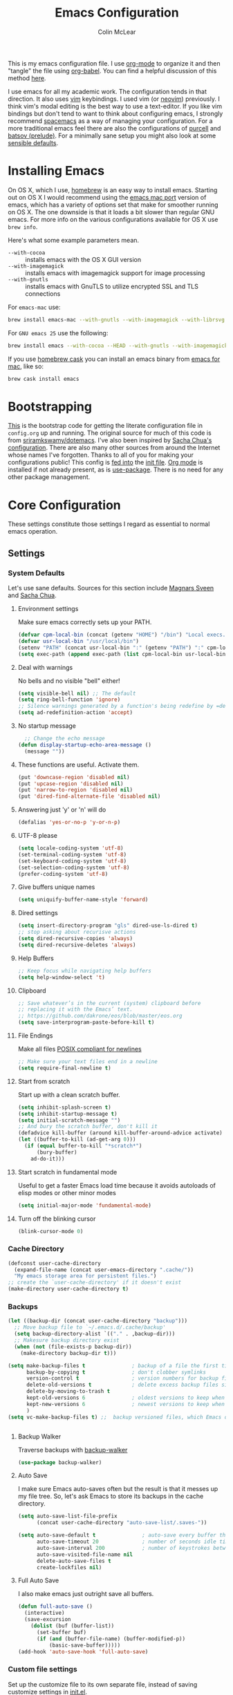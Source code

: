 #+TITLE: Emacs Configuration
#+AUTHOR: Colin McLear
#+TODO: BROKEN DISABLED CHECK TESTING TODO 
#+COLUMNS: %35ITEM %15NAME %35DEPENDS %15TAGS %TODO

This is my emacs configuration file. I use [[http://orgmode.org][org-mode]] to organize it and
then "tangle" the file using [[http://orgmode.org/worg/org-contrib/babel/][org-babel]]. You can find a helpful
discussion of this method [[http://stackoverflow.com/questions/17416738/emacs-initialization-as-org-file-how-can-i-get-the-right-version-of-org-mode][here]].

I use emacs for all my academic work. The configuration tends in that
direction. It also uses [[http://www.vim.org][vim]] keybindings. I used vim (or [[https://neovim.io][neovim]]) previously. I
think vim's modal editing is the best way to use a text-editor. If you like
vim bindings but don't tend to want to think about configuring emacs, I
strongly recommend [[http://spacemacs.org][spacemacs]] as a way of managing your configuration. For a
more traditional emacs feel there are also the configurations of [[https://github.com/purcell/emacs.d][purcell]] and
[[https://github.com/bbatsov/prelude][batsov (prelude)]]. For a minimally sane setup you might also look at some
[[https://github.com/hrs/sensible-defaults.el][sensible defaults]].

* Installing Emacs

On OS X, which I use, [[http://brew.sh/][homebrew]] is an easy way to install emacs. Starting out
on OS X I would recommend using the [[https://github.com/railwaycat/homebrew-emacsmacport][emacs mac port]] version of emacs, which has
a variety of options set that make for smoother running on OS X. The one
downside is that it loads a bit slower than regular GNU emacs. For more info
on the various configurations available for OS X use =brew info=.

Here's what some example parameters mean.
- ~--with-cocoa~ :: installs emacs with the OS X GUI version
- ~--with-imagemagick~ :: installs emacs with imagemagick support for image processing
- ~--with-gnutls~ :: installs emacs with GnuTLS to utilize encrypted SSL and TLS connections
     
For =emacs-mac= use:

#+BEGIN_SRC sh :tangle no
brew install emacs-mac --with-gnutls --with-imagemagick --with-librsvg
#+END_SRC
     
For =GNU emacs 25= use the following:

#+BEGIN_SRC sh :tangle no
brew install emacs --with-cocoa --HEAD --with-gnutls --with-imagemagick --with-librsvg
#+END_SRC

If you use [[https://caskroom.github.io][homebrew cask]] you can install an emacs binary from [[https://emacsformacosx.com][emacs for mac]],
like so:

#+BEGIN_SRC sh :tangle no
brew cask install emacs
#+END_SRC

* Bootstrapping
[[https://github.com/mclear-tools/dotemacs/blob/master/init.el][This]] is the bootstrap code for getting the literate configuration file
in =config.org= up and running. The original source for much of this code
is from [[https://github.com/sriramkswamy/dotemacs][sriramkswamy/dotemacs]]. I've also been inspired by [[http://pages.sachachua.com/.emacs.d/Sacha.html][Sacha Chua's
configuration]]. There are also many other sources from around the
Internet whose names I've forgotten. Thanks to all of you for making
your configurations public! This config is [[https://github.com/mclear-tools/dotemacs/blob/7e86c823ae3d5a9d1b0ff12c4bc1e7248dcf4f01/init.el#L56-L71][fed into]] the [[https://github.com/mclear-tools/dotemacs/blob/master/init.el][init file]].
[[http://orgmode.org][Org mode]] is installed if not already present, as is [[https://github.com/jwiegley/use-package][use-package]]. There
is no need for any other package management. 
* Core Configuration
These settings constitute those settings I regard as essential to normal emacs
operation.
** Settings
*** System Defaults
Let's use sane defaults. Sources for this section include [[https://github.com/magnars/.emacs.d/blob/master/settings/sane-defaults.el][Magnars Sveen]] and [[http://pages.sachachua.com/.emacs.d/Sacha.html][Sacha Chua]].
**** Environment settings
Make sure emacs correctly sets up your PATH.
#+BEGIN_SRC emacs-lisp
  (defvar cpm-local-bin (concat (getenv "HOME") "/bin") "Local execs.")
  (defvar usr-local-bin "/usr/local/bin")
  (setenv "PATH" (concat usr-local-bin ":" (getenv "PATH") ":" cpm-local-bin))
  (setq exec-path (append exec-path (list cpm-local-bin usr-local-bin)))
#+END_SRC 

**** Deal with warnings
No bells and no visible "bell" either!
#+BEGIN_SRC emacs-lisp
  (setq visible-bell nil) ;; The default
  (setq ring-bell-function 'ignore)
  ;; Silence warnings generated by a function's being redefine by =defadvice=.
  (setq ad-redefinition-action 'accept)
#+END_SRC

**** No startup message
#+BEGIN_SRC emacs-lisp
  ;; Change the echo message
(defun display-startup-echo-area-message ()
  (message ""))
#+END_SRC
**** These functions are useful. Activate them.
#+BEGIN_SRC emacs-lisp
  (put 'downcase-region 'disabled nil)
  (put 'upcase-region 'disabled nil)
  (put 'narrow-to-region 'disabled nil)
  (put 'dired-find-alternate-file 'disabled nil)
#+END_SRC

**** Answering just 'y' or 'n' will do
#+BEGIN_SRC emacs-lisp
  (defalias 'yes-or-no-p 'y-or-n-p)
#+END_SRC

**** UTF-8 please
#+BEGIN_SRC emacs-lisp
  (setq locale-coding-system 'utf-8) 
  (set-terminal-coding-system 'utf-8) 
  (set-keyboard-coding-system 'utf-8) 
  (set-selection-coding-system 'utf-8)
  (prefer-coding-system 'utf-8) 
#+END_SRC

**** Give buffers unique names
#+BEGIN_SRC emacs-lisp
  (setq uniquify-buffer-name-style 'forward)
#+END_SRC

**** Dired settings
#+BEGIN_SRC emacs-lisp
(setq insert-directory-program "gls" dired-use-ls-dired t)
;; stop asking about recurisve actions
(setq dired-recursive-copies 'always)
(setq dired-recursive-deletes 'always)

#+END_SRC
**** Help Buffers
#+BEGIN_SRC emacs-lisp
;; Keep focus while navigating help buffers
(setq help-window-select 't)
#+END_SRC
**** Clipboard
#+BEGIN_SRC emacs-lisp
;; Save whatever’s in the current (system) clipboard before
;; replacing it with the Emacs’ text.
;; https://github.com/dakrone/eos/blob/master/eos.org
(setq save-interprogram-paste-before-kill t)
#+END_SRC
**** File Endings
Make all files [[http://stackoverflow.com/questions/729692/why-should-text-files-end-with-a-newline][POSIX compliant for newlines]]
#+BEGIN_SRC emacs-lisp
;; Make sure your text files end in a newline
(setq require-final-newline t)
#+END_SRC

**** Start from scratch
Start up with a clean scratch buffer.
#+BEGIN_SRC emacs-lisp
  (setq inhibit-splash-screen t)
  (setq inhibit-startup-message t)
  (setq initial-scratch-message "")
  ;; And bury the scratch buffer, don't kill it
  (defadvice kill-buffer (around kill-buffer-around-advice activate)
  (let ((buffer-to-kill (ad-get-arg 0)))
    (if (equal buffer-to-kill "*scratch*")
        (bury-buffer)
      ad-do-it)))
#+END_SRC

**** Start scratch in fundamental mode 
Useful to get a faster Emacs load time because it avoids autoloads of
elisp modes or other minor modes
#+BEGIN_SRC emacs-lisp
  (setq initial-major-mode 'fundamental-mode)
#+END_SRC

**** Turn off the blinking cursor
#+BEGIN_SRC emacs-lisp
  (blink-cursor-mode 0)
#+END_SRC
*** Cache Directory
#+BEGIN_SRC emacs-lisp 
  (defconst user-cache-directory
    (expand-file-name (concat user-emacs-directory ".cache/"))
    "My emacs storage area for persistent files.")
  ;; create the `user-cache-directory' if it doesn't exist
  (make-directory user-cache-directory t)
#+END_SRC
*** Backups
#+BEGIN_SRC emacs-lisp
  (let ((backup-dir (concat user-cache-directory "backup")))
    ;; Move backup file to `~/.emacs.d/.cache/backup'
    (setq backup-directory-alist `(("." . ,backup-dir)))
    ;; Makesure backup directory exist
    (when (not (file-exists-p backup-dir))
      (make-directory backup-dir t)))

  (setq make-backup-files t               ; backup of a file the first time it is saved.
        backup-by-copying t               ; don't clobber symlinks
        version-control t                 ; version numbers for backup files
        delete-old-versions t             ; delete excess backup files silently
        delete-by-moving-to-trash t
        kept-old-versions 6               ; oldest versions to keep when a new numbered backup is made
        kept-new-versions 6               ; newest versions to keep when a new numbered backup is made
        )
  (setq vc-make-backup-files t) ;;  backup versioned files, which Emacs does not do by default


#+END_SRC
**** Backup Walker
Traverse backups with [[https://github.com/lewang/backup-walker][backup-walker]]
#+BEGIN_SRC emacs-lisp
(use-package backup-walker)
#+END_SRC
**** Auto Save
I make sure Emacs auto-saves often but the result is that it messes up my file tree. So, let's ask Emacs to store its backups in the cache directory.

#+BEGIN_SRC emacs-lisp
(setq auto-save-list-file-prefix
      (concat user-cache-directory "auto-save-list/.saves-"))

(setq auto-save-default t               ; auto-save every buffer that visits a file
      auto-save-timeout 20              ; number of seconds idle time before auto-save (default: 30)
      auto-save-interval 200            ; number of keystrokes between auto-saves (default: 300)
      auto-save-visited-file-name nil
      delete-auto-save-files t
      create-lockfiles nil)
#+END_SRC

**** Full Auto Save
I also make emacs just outright save all buffers. 
#+BEGIN_SRC emacs-lisp
  (defun full-auto-save ()
    (interactive)
    (save-excursion
      (dolist (buf (buffer-list))
        (set-buffer buf)
        (if (and (buffer-file-name) (buffer-modified-p))
            (basic-save-buffer)))))
  (add-hook 'auto-save-hook 'full-auto-save)
#+END_SRC
*** Custom file settings
Set up the customize file to its own separate file, instead of saving
customize settings in [[file:init.el][init.el]].

#+begin_src emacs-lisp
(setq custom-file (expand-file-name "custom.el" user-emacs-directory))
(when (file-exists-p custom-file)
  (load custom-file))
#+end_src
*** Desktop save
#+BEGIN_SRC emacs-lisp
  (setq desktop-dirname             (concat user-cache-directory "desktop")
        desktop-base-file-name      "emacs.desktop"
        desktop-base-lock-name      "lock"
        desktop-path                (list desktop-dirname)
        desktop-save                'ask-if-new
        desktop-files-not-to-save   (concat "^$" ".*magit$")
        desktop-restore-eager 10
        desktop-load-locked-desktop t)
  (setq desktop-buffers-not-to-save
          (concat "\\("
                  "^nn\\.a[0-9]+\\|\\.log\\|(ftp)\\|^tags\\|^TAGS"
                  "\\|\\.emacs.*\\|\\.diary\\|\\.newsrc-dribble\\|\\.bbdb"
	          "\\)$"))
  (desktop-save-mode 0)
  (defun my-desktop ()
    "Load the desktop and enable autosaving"
    (interactive)
    (let ((desktop-load-locked-desktop "ask"))
      (desktop-read)
      (desktop-save-mode 1)))

  (defun save-desktop-save-buffers-kill-emacs ()
    "Save buffers and current desktop every time when quitting emacs."
    (interactive)
    (desktop-save-in-desktop-dir)
    (save-buffers-kill-emacs))

  ;; better session management
  (use-package desktop+
    :ensure t
    :commands (desktop+-create desktop+-load)
    :config
    (setq desktop+-base-dir (concat user-cache-directory "desktop"))
    (defun my/desktop-frame-title-function (desktop-name)
    (list (concat "%f | [" desktop-name "]")))

    (setq desktop+-frame-title-function
        'my/desktop-frame-title-function)
  ) 

#+END_SRC
*** OSX settings
There is some configuration to do when running Emacs on OS X (hence the
"darwin" system-type check).

#+begin_src emacs-lisp
  (let ((is-mac (string-equal system-type "darwin")))
    (when is-mac
      ;; make fonts look better with anti-aliasing
      (setq mac-allow-anti-aliasing t)
      ;; delete files by moving them to the trash
      (setq delete-by-moving-to-trash t)
      (setq trash-directory "~/.Trash")

      ;; Don't make new frames when opening a new file with Emacs
      (setq ns-pop-up-frames nil)
      
      ;; non-lion fullscreen
      (setq ns-use-native-fullscreen nil)

      ;; Set modifier keys
      (setq mac-option-modifier 'meta) ;; Bind meta to ALT
      (setq mac-command-modifier 'super) ;; Bind apple/command to super if you want
      (setq mac-function-modifier 'hyper) ;; Bind function key to hyper if you want 
      (setq mac-right-option-modifier 'none) ;; unbind right key for accented input

      ;; Make forward delete work 
      (global-set-key (kbd "<H-backspace>") 'delete-forward-char)
    
      ;; Keybindings
      (global-set-key (kbd "s-=") 'scale-up-font)
      (global-set-key (kbd "s--") 'scale-down-font)
      (global-set-key (kbd "s-0") 'reset-font-size)
      (global-set-key (kbd "s-q") 'save-buffers-kill-terminal)
      (global-set-key (kbd "s-v") 'yank)
      (global-set-key (kbd "s-c") 'evil-yank)
      (global-set-key (kbd "s-a") 'mark-whole-buffer)
      (global-set-key (kbd "s-x") 'kill-region)
      (global-set-key (kbd "s-w") 'delete-window)
      (global-set-key (kbd "s-W") 'delete-frame)
      (global-set-key (kbd "s-n") 'make-frame)
      (global-set-key (kbd "s-z") 'undo-tree-undo)
      (global-set-key (kbd "s-s")
                      (lambda ()
                        (interactive)
                        (call-interactively (key-binding "\C-x\C-s"))))
      (global-set-key (kbd "s-Z") 'undo-tree-redo)
      (global-set-key (kbd "C-s-f") 'toggle-frame-fullscreen)
      ;; Emacs sometimes registers C-s-f as this weird keycode
      (global-set-key (kbd "<C-s-268632070>") 'toggle-frame-fullscreen)
  ))
   
      (defun open-dir-in-iterm ()
        "Open the current directory of the buffer in iTerm."
        (interactive)
        (let* ((iterm-app-path "/Applications/iTerm.app")
               (iterm-brew-path "/opt/homebrew-cask/Caskroom/iterm2/2.1.4/iTerm.app")
               (iterm-path (if (file-directory-p iterm-app-path)
                               iterm-app-path
                             iterm-brew-path)))
          (shell-command (concat "open -a " iterm-path " ."))))
          (global-set-key (kbd "C-x t") 'open-dir-in-iterm)

      ;; Not going to use these commands
      (put 'ns-print-buffer 'disabled t)
      (put 'suspend-frame 'disabled t)
#+end_src

*** Time stamps
#+BEGIN_SRC emacs-lisp
  (setq 
    time-stamp-active t          ; do enable time-stamps
    time-stamp-line-limit 10     ; check first 10 buffer lines for Time-stamp: 
    time-stamp-format "Last modified on %04y-%02m-%02d %02H:%02M:%02S (%U)") ; date format
  (add-hook 'write-file-hooks 'time-stamp) ; update when saving
#+END_SRC
*** Text Settings
General Text settings and hooks
**** Sentence endings
#+BEGIN_SRC emacs-lisp
;; Single space between sentences is more widespread than double
(setq-default sentence-end-double-space nil)
#+END_SRC
**** Spelling
Use flyspell and aspell
#+BEGIN_SRC emacs-lisp
(use-package ispell
  :defer 10
  :config
  ;; Save a new word to personal dictionary without asking
  (setq ispell-silently-savep t)
  (setq-default ispell-program-name "aspell")
  (setq-default ispell-list-command "list"))

(use-package flyspell
  :diminish flyspell-mode
  :defer 11
  ;; :commands (flyspell-mode flyspell-prog-mode)
  :init
  (progn
  ;; Below variables need to be set before `flyspell' is loaded.
    (setq flyspell-use-meta-tab nil))
  :config
  ;; Save a new word to personal dictionary without asking
  (setq flyspell-issue-welcome-flag nil))
#+END_SRC 

**** Spelling Autocorrect
Use abbrev-mode as my autocorrect. Via [[http://endlessparentheses.com/ispell-and-abbrev-the-perfect-auto-correct.html][Endless Parentheses]]. 
#+BEGIN_SRC emacs-lisp
(define-key ctl-x-map "\C-i"
  #'endless/ispell-word-then-abbrev)

(defun endless/simple-get-word ()
  (car-safe (save-excursion (ispell-get-word nil))))

(defun endless/ispell-word-then-abbrev (p)
  "Call `ispell-word', then create an abbrev for it.
With prefix P, create local abbrev. Otherwise it will
be global.
If there's nothing wrong with the word at point, keep
looking for a typo until the beginning of buffer. You can
skip typos you don't want to fix with `SPC', and you can
abort completely with `C-g'."
  (interactive "P")
  (let (bef aft)
    (save-excursion
      (while (if (setq bef (endless/simple-get-word))
                 ;; Word was corrected or used quit.
                 (if (ispell-word nil 'quiet)
                     nil ; End the loop.
                   ;; Also end if we reach `bob'.
                   (not (bobp)))
               ;; If there's no word at point, keep looking
               ;; until `bob'.
               (not (bobp)))
        (backward-word)
        (backward-char))
      (setq aft (endless/simple-get-word)))
    (if (and aft bef (not (equal aft bef)))
        (let ((aft (downcase aft))
              (bef (downcase bef)))
          (define-abbrev
            (if p local-abbrev-table global-abbrev-table)
            bef aft)
          (message "\"%s\" now expands to \"%s\" %sally"
                   bef aft (if p "loc" "glob")))
      (user-error "No typo at or before point"))))

(setq save-abbrevs 'silently)

(use-package abbrev-mode
  :ensure nil
  :commands (abbrev-mode))

#+END_SRC

Flyspell is in elisp mode. And this in turn loads flyspell directly
after launching emacs, which is a bit unfortunate.

#+BEGIN_SRC emacs-lisp :tangle no
(defun my-flyspell-prog-mode ()
  (interactive)
  (unless (string= (buffer-name) "*scratch*")
	(flyspell-prog-mode)))
    (add-hook 'prog-mode-hook  #'my-flyspell-prog-mode)
    (add-hook 'text-mode-hook  #'flyspell-mode)
    (add-hook 'org-mode-hook   #'flyspell-mode)
    (add-hook 'latex-mode-hook #'flyspell-mode)
    (add-hook 'LaTeX-mode-hook #'flyspell-mode)
#+END_SRC

**** Only use spaces
#+BEGIN_SRC emacs-lisp
(setq-default indent-tabs-mode nil)
(setq-default tab-width 4)
(setq-default indicate-empty-lines nil)
#+END_SRC

**** Line wrap
#+BEGIN_SRC emacs-lisp
(global-visual-line-mode)
(setq line-move-visual t) ;; move via visual lines
#+END_SRC
**** Fill column
#+BEGIN_SRC emacs-lisp
(setq-default fill-column 78)
#+END_SRC

**** Visual replace
This is the [[https://github.com/benma/visual-regexp.el][good old search and replace]] as opposed to the fancy alternatives such as [[*Interactive edit][iedit]] and [[*Multiple cursors][multiple cursors]]. You search for a word in the buffer/region, type in the replacement and confirm each one by pressing =y= or =n= or just press =!= to apply this to everything.

#+BEGIN_SRC emacs-lisp
(use-package visual-regexp
  :commands (vr/query-replace)
  :config
  (use-package visual-regexp-steroids
    :commands (vr/select-query-replace)))
#+END_SRC
**** Show Matching Brackets
Show matching brackets, parenthesis, etc.
#+BEGIN_SRC emacs-lisp
(show-paren-mode t)
#+END_SRC
*** Useful Libraries

[[https://github.com/jwiegley/emacs-async][async]], [[https://github.com/magnars/s.el][s]], [[https://github.com/magnars/dash.el][dash]], and [[http://elpa.gnu.org/packages/cl-lib.html][cl-lib]] are libraries for asynchronous processing, string manipulation, list manipulation and backward compatibility respectively.

#+BEGIN_SRC emacs-lisp
  (use-package async :commands (async-start))

  (use-package cl-lib :defer t)

  (use-package dash :defer t)

  (use-package s :defer t)
#+END_SRC
 
*** Useful Functions & Macros
  Various useful functions and macros I've written or pilfered from others. 
**** Crux
A collection of ridiculously useful extensions. Indeed.
#+BEGIN_SRC emacs-lisp
  (use-package crux :defer 2)
#+END_SRC
**** Config functions
#+BEGIN_SRC emacs-lisp
  (defun goto-init.el ()
      "Open init.el file"
      (interactive)
      (find-file "~/.emacs.d/init.el"))
  (defun goto-custom.el ()
      "Open custom.el file"
      (interactive)
      (find-file "~/.emacs.d/custom.el"))
  (defun goto-config.org ()
      "Open config.org file"
      (interactive)
      (find-file "~/.emacs.d/config.org"))
  (defun load-config ()
      "Load config "
      (interactive)
      (load-file "~/.emacs.d/init.el"))

#+END_SRC
**** Duplicate file
Duplicate a file in dired or deer
#+BEGIN_SRC emacs-lisp
(defun cpm/duplicate-file ()
  (interactive)
  (dired-do-copy-regexp "\\(.*\\)\\.\\(.*\\)" "\\1 (copy).\\2"))
#+END_SRC
**** Switch to previous buffer
#+BEGIN_SRC emacs-lisp
  (defun switch-to-previous-buffer ()
    (interactive)
    (switch-to-buffer (other-buffer (current-buffer) 1)))
#+END_SRC
**** Make parent directory
 Create a directory – or a hierarchy of them – while finding a file in a
 nonexistent directory. From [[http://mbork.pl/2016-07-25_Making_directories_on_the_fly][mbork]]. 
#+BEGIN_SRC emacs-lisp
  (defun make-parent-directory ()
    "Make sure the directory of `buffer-file-name' exists."
    (make-directory (file-name-directory buffer-file-name) t))

  (add-hook 'find-file-not-found-functions #'make-parent-directory)
#+END_SRC
**** Org wrap in block template
A helpful function I found [[http://pragmaticemacs.com/emacs/wrap-text-in-an-org-mode-block/][here]] for wrapping text in a block template. 
#+begin_src emacs-lisp
;;;;;;;;;;;;;;;;;;;;;;;;;;;;;;;;;;;;;;;;;;;;;;;;;;;;;;;;;;;;;;;;;;;;;;;;;;;;
;; function to wrap blocks of text in org templates                       ;;
;; e.g. latex or src etc                                                  ;;
;;;;;;;;;;;;;;;;;;;;;;;;;;;;;;;;;;;;;;;;;;;;;;;;;;;;;;;;;;;;;;;;;;;;;;;;;;;;
(defun org-block-wrap ()
  "Make a template at point."
  (interactive)
  (if (org-at-table-p)
      (call-interactively 'org-table-rotate-recalc-marks)
    (let* ((choices '(
                      ("a" . "ASCII")
                      ("c" . "COMMENT")
                      ("C" . "CENTER")
                      ("e" . "EXAMPLE")
                      ("E" . "SRC emacs-lisp")
                      ("h" . "HTML")
                      ("l" . "LaTeX")
                      ("n" . "NOTES")
                      ("q" . "QUOTE")
                      ("s" . "SRC")
                      ("v" . "VERSE")
                      ))
           (key
            (key-description
             (vector
              (read-key
               (concat (propertize "Template type: " 'face 'minibuffer-prompt)
                       (mapconcat (lambda (choice)
                                    (concat (propertize (car choice) 'face 'font-lock-type-face)
                                            ": "
                                            (cdr choice)))
                                  choices
                                  ", ")))))))
      (let ((result (assoc key choices)))
        (when result
          (let ((choice (cdr result)))
            (cond
             ((region-active-p)
              (let ((start (region-beginning))
                    (end (region-end)))
                (goto-char end)
                (insert "#+END_" choice "\n")
                (goto-char start)
                (insert "#+BEGIN_" choice "\n")))
             (t
              (insert "#+BEGIN_" choice "\n")
              (save-excursion (insert "#+END_" choice))))))))))

#+end_src
**** Copy formatted org-mode text to rtf
Via the always resourceful [[http://kitchingroup.cheme.cmu.edu/blog/2016/06/16/Copy-formatted-org-mode-text-from-Emacs-to-other-applications/][John Kitchin]].
#+BEGIN_SRC emacs-lisp
  (defun formatted-copy ()
  "Export region to HTML, and copy it to the clipboard."
  (interactive)
  (save-window-excursion
    (let* ((buf (org-export-to-buffer 'html "*Formatted Copy*" nil nil t t))
           (html (with-current-buffer buf (buffer-string))))
      (with-current-buffer buf
        (shell-command-on-region
         (point-min)
         (point-max)
         "textutil -stdin -format html -convert rtf -stdout | pbcopy")) 
      (kill-buffer buf))))

(global-set-key (kbd "H-w") 'formatted-copy)

#+END_SRC
**** Don't export Org-mode headlines
#+BEGIN_SRC emacs-lisp
  (defun org-remove-headlines (backend)
  "Remove headlines with :no_title: tag."
  (org-map-entries (lambda () (let ((beg (point)))
                                (outline-next-visible-heading 1)
                                (backward-char)
                                (delete-region beg (point))))
                   "no_export" tree)
  (org-map-entries (lambda () (delete-region (point-at-bol) (point-at-eol)))
                   "no_title"))

  ;; the following isn't currently working with org-mode 9
  ;; (add-hook 'org-export-before-processing-hook #'org-remove-headlines)
#+END_SRC
**** Move File
#+BEGIN_SRC emacs-lisp
(defun move-file ()
  "Write this file to a new location, and delete the old one."
  (interactive)
  (let ((old-location (buffer-file-name)))
    (call-interactively #'write-file)
    (when old-location
      (delete-file old-location))))
#+END_SRC
**** Pandoc conversion from clipboard
#+BEGIN_SRC emacs-lisp
  (defun cpm/org-to-markdown ()
    "convert clipboard contents from org to markdown and paste"
    (interactive)
    (kill-new (shell-command-to-string "osascript -e 'the clipboard as unicode text' | pandoc -f org -t markdown"))
    (yank))

  (defun cpm/markdown-to-org ()
    "convert clipboard contents from markdown to org and paste"
    (interactive)
    (kill-new (shell-command-to-string "osascript -e 'the clipboard as unicode text' | pandoc -f markdown -t org"))
    (yank))

  (defun cpm/tex-to-org ()
    "convert clipboard contents from markdown to org and paste"
    (interactive)
    (kill-new (shell-command-to-string "osascript -e 'the clipboard as unicode text' | pandoc -f latex -t org"))
    (yank))

  (defun cpm/tex-to-markdown ()
    "convert clipboard contents from markdown to org and paste"
    (interactive)
    (kill-new (shell-command-to-string "osascript -e 'the clipboard as unicode text' | pandoc -f latex -t markdown"))
    (yank))
#+END_SRC
**** Resume last search
#+BEGIN_SRC emacs-lisp
  (defun last-search-buffer ()
        "open last helm-ag or hgrep buffer."
        (interactive)
        (cond ((get-buffer "*helm ag results*")
               (switch-to-buffer-other-window "*helm ag results*"))
              ((get-buffer "*helm-ag*")
               (helm-resume "*helm-ag*"))
              ((get-buffer "*hgrep*")
               (switch-to-buffer-other-window "*hgrep*"))
              (t
               (message "No previous search buffer found"))))
#+END_SRC
**** Rotate windows
#+BEGIN_SRC emacs-lisp
;; from magnars modified by ffevotte for dedicated windows support
(defun rotate-windows (count)
  "Rotate your windows.
Dedicated windows are left untouched. Giving a negative prefix
argument takes the kindows rotate backwards."
  (interactive "p")
  (let* ((non-dedicated-windows (remove-if 'window-dedicated-p (window-list)))
         (num-windows (length non-dedicated-windows))
         (i 0)
         (step (+ num-windows count)))
    (cond ((not (> num-windows 1))
           (message "You can't rotate a single window!"))
          (t
           (dotimes (counter (- num-windows 1))
             (let* ((next-i (% (+ step i) num-windows))

                    (w1 (elt non-dedicated-windows i))
                    (w2 (elt non-dedicated-windows next-i))

                    (b1 (window-buffer w1))
                    (b2 (window-buffer w2))

                    (s1 (window-start w1))
                    (s2 (window-start w2)))
               (set-window-buffer w1 b2)
               (set-window-buffer w2 b1)
               (set-window-start w1 s2)
               (set-window-start w2 s1)
               (setq i next-i)))))))

(defun rotate-windows-backward (count)
  "Rotate your windows backward."
  (interactive "p")
  (spacemacs/rotate-windows (* -1 count)))
#+END_SRC
**** Open projects directory
#+BEGIN_SRC emacs-lisp
  (defun goto-projects ()
      "Open projects dir"
      (interactive)
      (require 'ranger)
      (find-file "~/projects"))

#+END_SRC
**** Reveal in Finder
#+BEGIN_SRC emacs-lisp
(defun browse-file-directory ()
  "Open the current file's directory however the OS would."
  (interactive)
  (if default-directory
      (browse-url-of-file (expand-file-name default-directory))
    (error "No `default-directory' to open")))
#+END_SRC
 
**** Search directories with ag
#+BEGIN_SRC emacs-lisp
  (defun cpm/helm-files-do-ag (&optional dir)
        "Search in files with `ag' using a default input."
        (interactive)
        (helm-do-ag dir))
#+END_SRC
**** Jump in buffer
I got this from the [[https://github.com/syl20bnr/spacemacs/blob/5f26b82e1abdde81cdf7cd17ba06f64db2343667/layers/%2Bdistribution/spacemacs-base/funcs.el][spacemacs config]]. Useful for navigating in tagged buffers. 
#+BEGIN_SRC emacs-lisp
(defun jump-in-buffer ()
  (interactive)
  (cond
   ((eq major-mode 'org-mode)
    (call-interactively 'helm-org-in-buffer-headings))
   (t
    (call-interactively 'helm-semantic-or-imenu))))
#+END_SRC
**** Jump to sexp
#+BEGIN_SRC emacs-lisp
(defun forward-or-backward-sexp (&optional arg)
  "Go to the matching parenthesis character if one is adjacent to point."
  (interactive "^p")
  (cond ((looking-at "\\s(") (forward-sexp arg))
        ((looking-back "\\s)" 1) (backward-sexp arg))
        ;; Now, try to succeed from inside of a bracket
        ((looking-at "\\s)") (forward-char) (backward-sexp arg))
        ((looking-back "\\s(" 1) (backward-char) (forward-sexp arg))))
#+END_SRC
**** Goto journal 
#+BEGIN_SRC emacs-lisp
  (defun goto-journal ()
    (interactive)
    (find-file "/Users/Roambot/Dropbox/journal.org"))
#+END_SRC
**** Kill all other buffers
Kill all the buffers except =*scratch*= buffer
#+BEGIN_SRC emacs-lisp :tangle no
  (defun kill-other-buffers ()
      "Kill all other buffers."
      (interactive)
      (mapc 'kill-buffer (delq (current-buffer) (buffer-list))))
  ;; (defun nuke-all-buffers ()
  ;; "Kill all buffers, leaving *scratch* only."
  ;; (interactive)
  ;; (mapcar (lambda (x) (kill-buffer x)) (buffer-list))
  ;; (delete-other-windows))
#+END_SRC
**** Eval emacs buffer until error
#+BEGIN_SRC emacs-lisp
  (defun eval-buffer-until-error ()
  "Evaluate emacs buffer until error occured."
  (interactive)
  (goto-char (point-min))
  (while t (eval (read (current-buffer)))))
#+END_SRC
**** Timestamps
The code below sets the correct value for system-time-locale, and binds
keys for insert-date/long and insert-date/short. Courtesy of [[https://ebzzry.github.io/emacs-hacks-2.html#desktop][emacs-hacks]].
#+BEGIN_SRC emacs-lisp
  (defun format-date (format)
  (let ((system-time-locale "en_US.UTF-8"))
    (insert (format-time-string format))))

(defun insert-date ()
  (interactive)
  (format-date "%A, %B %d %Y"))

(defun insert-date-and-time ()
  (interactive)
  (format-date "%Y-%m-%d %H:%M:%S"))
#+END_SRC
**** Reveal to PDF
#+BEGIN_SRC emacs-lisp
  (defun reveal-to-pdf ()
  "print reveal.js slides to pdf"
  (interactive)
  (async-shell-command "phantomjs /Users/Roambot/bin/print-pdf.js 'file:///Users/Roambot/projects/phil101/content/slides/lecture_outline.html?print-pdf'")) 
#+END_SRC
**** Other functions
Most of these are from the [[https://github.com/syl20bnr/spacemacs][spacemacs]] distribution.
#+BEGIN_SRC emacs-lisp
  ;; Regexp for useful and useless buffers for smarter buffer switching, from spacemacs

  (defvar spacemacs-useless-buffers-regexp '("*\.\+")
    "Regexp used to determine if a buffer is not useful.")
  (defvar spacemacs-useful-buffers-regexp '("\\*\\(scratch\\|terminal\.\+\\|ansi-term\\|eshell\\)\\*")
    "Regexp used to define buffers that are useful despite matching
  `spacemacs-useless-buffers-regexp'.")

  (defun spacemacs/useless-buffer-p (buffer)
    "Determines if a buffer is useful."
    (let ((buf-paren-major-mode (get (with-current-buffer buffer
                                       major-mode)
                                     'derived-mode-parent))
          (buf-name (buffer-name buffer)))
      ;; first find if useful buffer exists, if so returns nil and don't check for
      ;; useless buffers. If no useful buffer is found, check for useless buffers.
      (unless (cl-loop for regexp in spacemacs-useful-buffers-regexp do
                       (when (or (eq buf-paren-major-mode 'comint-mode)
                                 (string-match regexp buf-name))
                         (return t)))
        (cl-loop for regexp in spacemacs-useless-buffers-regexp do
                 (when (string-match regexp buf-name)
                   (return t))))))

  (defun spacemacs/next-useful-buffer ()
    "Switch to the next buffer and avoid special buffers."
    (interactive)
    (let ((start-buffer (current-buffer)))
      (next-buffer)
      (while (and (spacemacs/useless-buffer-p (current-buffer))
                  (not (eq (current-buffer) start-buffer)))
        (next-buffer))))

  (defun spacemacs/previous-useful-buffer ()
    "Switch to the previous buffer and avoid special buffers."
    (interactive)
    (let ((start-buffer (current-buffer)))
      (previous-buffer)
      (while (and (spacemacs/useless-buffer-p (current-buffer))
                  (not (eq (current-buffer) start-buffer)))
        (previous-buffer))))

  ;; from magnars
  (defun spacemacs/rename-current-buffer-file ()
    "Renames current buffer and file it is visiting."
    (interactive)
    (let ((name (buffer-name))
          (filename (buffer-file-name)))
      (if (not (and filename (file-exists-p filename)))
          (error "Buffer '%s' is not visiting a file!" name)
        (let ((new-name (read-file-name "New name: " filename)))
          (cond ((get-buffer new-name)
                 (error "A buffer named '%s' already exists!" new-name))
                (t
                 (let ((dir (file-name-directory new-name)))
                   (when (and (not (file-exists-p dir)) (yes-or-no-p (format "Create directory '%s'?" dir)))
                     (make-directory dir t)))
                 (rename-file filename new-name 1)
                 (rename-buffer new-name)
                 (set-visited-file-name new-name)
                 (set-buffer-modified-p nil)
                 (when (fboundp 'recentf-add-file)
                     (recentf-add-file new-name)
                     (recentf-remove-if-non-kept filename))
                 (message "File '%s' successfully renamed to '%s'" name (file-name-nondirectory new-name))))))))

  ;; from magnars
  (defun spacemacs/delete-current-buffer-file ()
    "Removes file connected to current buffer and kills buffer."
    (interactive)
    (let ((filename (buffer-file-name))
          (buffer (current-buffer))
          (name (buffer-name)))
      (if (not (and filename (file-exists-p filename)))
          (ido-kill-buffer)
        (when (yes-or-no-p "Are you sure you want to delete this file? ")
          (delete-file filename t)
          (kill-buffer buffer)
          (message "File '%s' successfully removed" filename)))))
        
  ;; found at http://emacswiki.org/emacs/KillingBuffers
  (defun spacemacs/kill-other-buffers ()
    "Kill all other buffers."
    (interactive)
    (when (yes-or-no-p (format "Killing all buffers except \"%s\"? " (buffer-name)))
      (mapc 'kill-buffer (delq (current-buffer) (buffer-list)))
      (message "Buffers deleted!")))

  ;; http://camdez.com/blog/2013/11/14/emacs-show-buffer-file-name/
  (defun spacemacs/show-and-copy-buffer-filename ()
    "Show the full path to the current file in the minibuffer."
    (interactive)
    (let ((file-name (buffer-file-name)))
      (if file-name
          (progn
            (message file-name)
            (kill-new file-name))
        (error "Buffer not visiting a file"))))

  (defun spacemacs/new-empty-buffer ()
    "Create a new buffer called untitled(<n>)"
    (interactive)
    (let ((newbuf (generate-new-buffer-name "untitled")))
      (switch-to-buffer newbuf)))

  ;; from https://github.com/gempesaw/dotemacs/blob/emacs/dg-defun.el
  (defun spacemacs/kill-matching-buffers-rudely (regexp &optional internal-too)
    "Kill buffers whose name matches the specified REGEXP. This
  function, unlike the built-in `kill-matching-buffers` does so
  WITHOUT ASKING. The optional second argument indicates whether to
  kill internal buffers too."
    (interactive "sKill buffers matching this regular expression: \nP")
    (dolist (buffer (buffer-list))
      (let ((name (buffer-name buffer)))
        (when (and name (not (string-equal name ""))
                   (or internal-too (/= (aref name 0) ?\s))
                   (string-match regexp name))
          (kill-buffer buffer)))))

  ;; http://stackoverflow.com/a/10216338/4869
  (defun spacemacs/copy-whole-buffer-to-clipboard ()
    "Copy entire buffer to clipboard"
    (interactive)
    (clipboard-kill-ring-save (point-min) (point-max)))

  (defun spacemacs/copy-clipboard-to-whole-buffer ()
    "Copy clipboard and replace buffer"
    (interactive)
    (delete-region (point-min) (point-max))
    (clipboard-yank)
    (deactivate-mark))

  (defun spacemacs/copy-file ()
    "Write the file under new name."
    (interactive)
    (call-interactively 'write-file))
#+END_SRC

#+RESULTS:
: spacemacs/copy-file

**** Macros
These are a few useful macros I got from hlissner's [[https://github.com/hlissner/.emacs.d]["doom" .emacs.d]]

#+BEGIN_SRC emacs-lisp
(defmacro after! (feature &rest forms)
  "A smart wrapper around `with-eval-after-load', that supresses warnings
during compilation."
  (declare (indent defun) (debug t))
  `(,(if (or (not (boundp 'byte-compile-current-file))
             (not byte-compile-current-file)
             (if (symbolp feature)
                 (require feature nil :no-error)
               (load feature :no-message :no-error)))
         'progn
       (message "after: cannot find %s" feature)
       'with-no-warnings)
    (with-eval-after-load ',feature ,@forms)))

(defmacro add-hook! (hook &rest func-or-forms)
  "A convenience macro for `add-hook'.
HOOK can be one hook or a list of hooks. If the hook(s) are not quoted, -hook is
appended to them automatically. If they are quoted, they are used verbatim.
FUNC-OR-FORMS can be a quoted symbol, a list of quoted symbols, or forms. Forms will be
wrapped in a lambda. A list of symbols will expand into a series of add-hook calls.
Examples:
    (add-hook! 'some-mode-hook 'enable-something)
    (add-hook! some-mode '(enable-something and-another))
    (add-hook! '(one-mode-hook second-mode-hook) 'enable-something)
    (add-hook! (one-mode second-mode) 'enable-something)
    (add-hook! (one-mode second-mode) (setq v 5) (setq a 2))"
  (declare (indent defun) (debug t))
  (unless func-or-forms
    (error "add-hook!: FUNC-OR-FORMS is empty"))
  (let* ((val (car func-or-forms))
         (quoted (eq (car-safe hook) 'quote))
         (hook (if quoted (cadr hook) hook))
         (funcs (if (eq (car-safe val) 'quote)
                    (if (cdr-safe (cadr val))
                        (cadr val)
                      (list (cadr val)))
                  (list func-or-forms)))
         (forms '()))
    (mapc
     (lambda (f)
       (let ((func (cond ((symbolp f) `(quote ,f))
                         (t `(lambda (&rest _) ,@func-or-forms)))))
         (mapc
          (lambda (h)
            (push `(add-hook ',(if quoted h (intern (format "%s-hook" h))) ,func) forms))
          (-list hook)))) funcs)
    `(progn ,@forms)))
    
;;;###autoload
(defmacro def-popup! (&rest params)
  `(push ',params shackle-rules))
#+END_SRC

** Packages
*** General
A [[https://github.com/noctuid/general.el][convenient way]] to bind keys. Compatible with evil. For helpful
discussion of setting up evil with general see [[https://sam217pa.github.io/2016/09/02/how-to-build-your-own-spacemacs/][this post]].
#+BEGIN_SRC emacs-lisp
(use-package general
  :config
  (general-create-definer cpm-leader1 
    :states '(normal insert visual motion emacs) 
    :keymaps 'global 
    :prefix "SPC" 
    :non-normal-prefix "C-SPC"))
#+END_SRC
*** Evil Mode
I'm coming from vim, and want modal keybidings in emacs. There are other, less
radical ways of getting modal editing in emacs. For example, [[https://github.com/mrkkrp/modalka][modalka]] is a nice
package for modal editing (see also [[https://github.com/Kungsgeten/ryo-modal][ryo-modal]]). But nothing beats full vim
keybindings. And that is what [[https://bitbucket.org/lyro/evil/wiki/Home][evil]] is for.
**** Evil mode
The essential stuff
#+begin_src emacs-lisp 
  (use-package evil
    :ensure t
    :config
    (progn
    ;; Cursor shape and color
      (defcustom dotemacs-evil/emacs-cursor
      "red"
      "The color of the cursor when in Emacs state."
      :type 'color
      :group 'dotemacs-evil)

      (defcustom dotemacs-evil/emacs-insert-mode
      nil
      "If non-nil, insert mode will act as Emacs state."
      :type 'boolean
      :group 'dotemacs-evil)

      (setq evil-search-module 'evil-search)
      (setq evil-magic 'very-magic)

      (setq evil-emacs-state-cursor `(,dotemacs-evil/emacs-cursor box))
      (setq evil-normal-state-cursor '("DarkGoldenrod2" box))
      (setq evil-visual-state-cursor '("gray" box)) 
      (setq evil-insert-state-cursor '("chartreuse3" (bar . 2)))
      (setq evil-replace-state-cursor '("red" hbar))
      (setq evil-operator-state-cursor '("red" hollow))
      (setq evil-visual-state-tag "VISUAL")
      
      ;; evil-normal-state is preferred, so revert when idle
      (run-with-idle-timer 20 t 'evil-normal-state)
      ;; don't echo evil state
      (setq evil-echo-state nil)
      ;; evil everywhere
      (evil-mode 1)))
#+end_src

**** Evil escape
Use a key sequence for [[https://github.com/syl20bnr/evil-escape#install][escaping]].
#+BEGIN_SRC emacs-lisp
  (use-package evil-escape
    :ensure t
    :diminish ""
    :init
    (evil-escape-mode)
    ;; use "fd" for escape
    (setq-default evil-escape-key-sequence "fd"))
#+END_SRC 

**** Evil packages & settings
There are some other useful setup packages for evil
***** Navigate Using Visual Lines Rather Than True Lines
#+begin_src emacs-lisp
(general-define-key 
  :states '(normal visual)
  "j" 'evil-next-visual-line
  "k" 'evil-previous-visual-line)
#+end_src
***** Evil indent
#+BEGIN_SRC emacs-lisp
  (use-package evil-indent-textobject :commands (evil-indent))
#+END_SRC
***** Increment And Decrement Numbers
#+begin_src emacs-lisp
  (use-package evil-numbers
    :ensure t
    :commands (evil-numbers/inc-at-pt evil-numbers/dec-at-pt)
    :init
    (general-define-key
      :states '(normal visual insert emacs)
      "H-s" 'evil-numbers/inc-at-pt
      "H-a" 'evil-numbers/dec-at-pt))
#+end_src

***** Change Cursor In Terminal
#+begin_src emacs-lisp
(defun my-send-string-to-terminal (string)
  (unless (display-graphic-p) (send-string-to-terminal string)))

(defun my-evil-terminal-cursor-change ()
  (when (string= (getenv "TERM_PROGRAM") "iTerm.app")
    (add-hook 'evil-insert-state-entry-hook (lambda () (my-send-string-to-terminal "\e]50;CursorShape=1\x7")))
    (add-hook 'evil-insert-state-exit-hook  (lambda () (my-send-string-to-terminal "\e]50;CursorShape=0\x7"))))
  (when (and (getenv "TMUX") (string= (getenv "TERM_PROGRAM") "iTerm.app"))
    (add-hook 'evil-insert-state-entry-hook (lambda () (my-send-string-to-terminal "\ePtmux;\e\e]50;CursorShape=1\x7\e\\")))
    (add-hook 'evil-insert-state-exit-hook  (lambda () (my-send-string-to-terminal "\ePtmux;\e\e]50;CursorShape=0\x7\e\\")))))

(add-hook 'after-make-frame-functions (lambda (frame) (my-evil-terminal-cursor-change)))
(my-evil-terminal-cursor-change)

  (use-package evil-terminal-cursor-changer
    :ensure t
    :disabled t
    :defer t
    :init
     (unless (display-graphic-p)
             (require 'evil-terminal-cursor-changer)
    (progn 
     (setq evil-visual-state-cursor '("red" box)); █
     (setq evil-insert-state-cursor '("green" bar)); ⎸
     (setq evil-emacs-state-cursor '("blue" hbar)); _
     )))
#+end_src

***** Evil Surround Commands Like Vim-Surround
#+begin_src emacs-lisp
  (use-package evil-surround
    :ensure t
    ;; :defer 2
    :commands (evil-surround-region evil-surround-change)
    :init 
    (general-define-key
    :states '(visual)
    "s" 'evil-surround-region
    "S" 'evil-substitute)
    :config (global-evil-surround-mode 1))

  (use-package embrace
   :ensure t)
  (use-package evil-embrace
   :ensure t
   :config
   (evil-embrace-enable-evil-surround-integration)
   (setq evil-embrace-show-help-p nil)
   (add-hook 'org-mode-hook 'embrace-org-mode-hook)
   (add-hook 'text-mode-hook
      (lambda () 
          (embrace-add-pair ?$ "$" "$")))
   (add-hook 'LaTeX-mode-hook
      (lambda ()
          (embrace-add-pair ?a "`" "'")
          (embrace-add-pair ?e "\\emph{" "}"))))

#+end_src 

***** Evil-Avy
Use [[https://github.com/louy2/evil-avy][evil motions]] with avy
#+BEGIN_SRC emacs-lisp
(use-package evil-avy
  :after avy 
)
#+END_SRC
***** Commenting 
#+begin_src emacs-lisp
  (use-package evil-commentary
    :commands (evil-commentary evil-commentary-line)
    :diminish evil-commentary-mode
    :config
    (evil-commentary-mode))
#+end_src

***** Graphical undo
#+begin_src emacs-lisp
  (use-package undo-tree
    :commands (undo-tree-undo undo-tree-visualize)
    :init
    ;; (global-undo-tree-mode)
    (setq undo-tree-visualizer-timestamps t)
    (setq undo-tree-visualizer-diff t)
    (let ((undo-dir (concat user-cache-directory "undo")))
      (setq undo-tree-history-directory-alist '((".*" . ,undo-dir)))))

  ;; (use-package undo-tree
  ;;   :ensure t
  ;;   :init
  ;;   (progn
  ;;     (global-undo-tree-mode)
  ;;     (setq undo-tree-mode-lighter "")
  ;;     ;; (setq undo-tree-auto-save-history t)
  ;;     (setq undo-tree-visualizer-timestamps t)
  ;;     (setq undo-tree-visualizer-diff t)
  ;;     (let ((undo-dir (concat user-cache-directory "undo")))
  ;;     (setq undo-tree-history-directory-alist `((".*" . ,undo-dir)))))
  ;;   )
#+end_src
*** Persistent Scratch
   Make the content of the scratch buffer persist between settings
#+BEGIN_SRC emacs-lisp
  (use-package persistent-scratch
    :config
   (setq persistent-scratch-backup-directory (concat user-cache-directory "scratch-backups"))
   (setq persistent-scratch-save-file (concat user-cache-directory "persistent-scratch"))
   ;; keep backups not older than a month
   (setq persistent-scratch-backup-filter
      (persistent-scratch-keep-backups-not-older-than
       (days-to-time 90)))
    (persistent-scratch-setup-default)
    (persistent-scratch-autosave-mode)
  )
#+END_SRC
 
*** Projectile
#+BEGIN_SRC emacs-lisp
  (use-package projectile
    ;; :commands (projectile-ack
    ;;            projectile-ag
    ;;            projectile-compile-project
    ;;            projectile-dired
    ;;            projectile-find-dir
    ;;            projectile-find-file
    ;;            projectile-find-tag
    ;;            projectile-find-test-file
    ;;            projectile-grep
    ;;            projectile-invalidate-cache
    ;;            projectile-kill-buffers
    ;;            projectile-multi-occur
    ;;            projectile-project-p
    ;;            projectile-project-root
    ;;            projectile-recentf
    ;;            projectile-regenerate-tags
    ;;            projectile-replace
    ;;            projectile-run-async-shell-command-in-root
    ;;            projectile-run-shell-command-in-root
    ;;            projectile-switch-project
    ;;            projectile-switch-to-buffer
    ;;            projectile-vc)
    :init
    ;; save projectile-known-projects-file in cache folder
    (setq projectile-known-projects-file
       (concat user-cache-directory "projectile-bookmarks.eld"))
    (setq projectile-cache-file
       (concat user-cache-directory "projectile.cache"))
    (setq projectile-enable-caching t)
    :config
    (projectile-global-mode t))

#+END_SRC
*** Restart emacs
#+BEGIN_SRC emacs-lisp
(use-package restart-emacs
  :commands restart-emacs)
#+END_SRC
*** Ranger & Deer
Better dired navigation using ranger-like settings
#+BEGIN_SRC emacs-lisp
  (use-package ranger
    :commands (ranger deer deer-jump-other-window)
    :init
    (setq ranger-override-dired t
          ranger-cleanup-eagerly t)
    ;; set up image-dired to allow picture resize
    (setq image-dired-dir (concat user-cache-directory "image-dir"))
    (unless (file-directory-p image-dired-dir)
      (make-directory image-dired-dir))
    :config
    (setq  ranger-dont-show-binary t
           ranger-excluded-extensions '("mkv" "iso" "mp4")
           ranger-max-preview-size 25
           ranger-preview-file t
           ranger-show-dotfiles t
           ranger-width-parents 0.25
           ranger-width-preview 0.55 
           ))

  ;; (defun deer-jump-other-window (&optional path)
  ;;   "Launch dired in a minimal ranger window in other window."
  ;;   (interactive)
  ;;   (switch-to-buffer-other-window (current-buffer))
  ;;   (deer path))

#+END_SRC
*** Recent files
#+BEGIN_SRC emacs-lisp
(use-package recentf
  :defer 2
  :init
  (setq recentf-save-file (expand-file-name "recentf" user-cache-directory)))
#+END_SRC

*** Helm
[[https://emacs-helm.github.io/helm/][Helm]] is a robust and well-designed completion framework. It can do [[https://tuhdo.github.io/helm-intro.html][quite a lot]].
**** Helm Settings
#+BEGIN_SRC emacs-lisp 
  (use-package helm
    :diminish (helm-mode . "")
    :defer 1
    :init
    (setq helm-locate-fuzzy-match nil
          helm-locate-command "mdfind -interpret -name %s %s")
    :config
    (progn
      ;; Use helm to provide :ls, unless ibuffer is used
      (evil-ex-define-cmd "buffers" 'helm-buffers-list)
      (setq helm-M-x-fuzzy-match t  ;; Use fuzzy match in helm
            helm-apropos-fuzzy-match t
            helm-buffers-fuzzy-matching t
            helm-imenu-fuzzy-match t
            helm-recentf-fuzzy-match t
            helm-prevent-escaping-from-minibuffer t
            helm-bookmark-show-location t
            helm-ff-file-name-history-use-recentf t
            helm-find-files-sort-directories t
            helm-display-header-line nil
            helm-move-to-line-cycle-in-source nil
            helm-always-two-windows t                       
            helm-split-window-in-side-p nil
            ;; helm-split-window-default-side 'other
            helm-echo-input-in-header-line t)
      ;;keybindings
      (general-define-key "M-x" 'helm-M-x)
      ;;; helm vim-bindings in buffer ;;
      (define-key helm-map (kbd "C-a") (kbd "RET"))
      (general-define-key :keymaps 'helm-map 
        "TAB"   'helm-execute-persistent-action ; rebind tab to do persistent action
        "C-i"   'helm-execute-persistent-action ; make TAB works in terminal
        "C-z"   'helm-select-action ; list actions using C-z
        "C-j"   'helm-next-line
        "C-k"   'helm-previous-line
        "C-h"   'helm-next-source
        "C-l"   'helm-previous-source
        "C-S-h" 'describe-key)
      (setq helm-boring-buffer-regexp-list '("\\*SPEEDBAR" "\\*magit" "\\*Sunshine" "\\*Help" "\\*Shell Command Output" "\\*Flycheck error message" "\\*Compile-Log" "\\` " "\\*helm" "\\*helm-mode" "\\*Echo Area" "\\*Minibuf"))
      (helm-autoresize-mode 1)
      (setq helm-autoresize-max-height 40)
      (setq helm-autoresize-min-height 35)
      ;; helm selection faces
      ;; (set-face-attribute 'helm-selection nil
      ;;     :foreground "#f7f438"
      ;;     :background "#64b5ea"
      ;;     :underline nil
      ;;     :weight 'bold))
      (helm-mode 1)
      ))
#+END_SRC
**** Hide Mode Lines
Hide modelines of other windows while helm is open, again from
https://github.com/hatschipuh/better-helm.

#+BEGIN_SRC emacs-lisp
  (defvar my-helm-bottom-buffers nil
	"List of bottom buffers before helm session.
	Its element is a pair of `buffer-name' and `mode-line-format'.")

  (defun my-helm-bottom-buffers-init ()
	(setq-local mode-line-format (default-value 'mode-line-format))
	(setq my-helm-bottom-buffers
	  (cl-loop for w in (window-list)
		   when (window-at-side-p w 'bottom)
		   collect (with-current-buffer (window-buffer w)
				 (cons (buffer-name) mode-line-format)))))

  (defun my-helm-bottom-buffers-hide-mode-line ()
	(setq-default cursor-in-non-selected-windows nil)
	(mapc (lambda (elt)
		(with-current-buffer (car elt)
		  (setq-local mode-line-format nil)))
	  my-helm-bottom-buffers))

  (defun my-helm-bottom-buffers-show-mode-line ()
	(setq-default cursor-in-non-selected-windows t)
	(when my-helm-bottom-buffers
	  (mapc (lambda (elt)
		  (with-current-buffer (car elt)
		(setq-local mode-line-format (cdr elt))))
		my-helm-bottom-buffers)
	  (setq my-helm-bottom-buffers nil)))

  (defun my-helm-keyboard-quit-advice (orig-func &rest args)
	(my-helm-bottom-buffers-show-mode-line)
	(apply orig-func args))

  (add-hook 'helm-before-initialize-hook #'my-helm-bottom-buffers-init)
  (add-hook 'helm-after-initialize-hook #'my-helm-bottom-buffers-hide-mode-line)
  (add-hook 'helm-exit-minibuffer-hook #'my-helm-bottom-buffers-show-mode-line)
  (add-hook 'helm-cleanup-hook #'my-helm-bottom-buffers-show-mode-line)
  (advice-add 'helm-keyboard-quit :around #'my-helm-keyboard-quit-advice)
#+END_SRC

**** Hide Minibuffer
Hide minibuffer while helm is active

#+BEGIN_SRC emacs-lisp
  (defun my-helm-hide-minibuffer-maybe ()
	(when (with-helm-buffer helm-echo-input-in-header-line)
	  (let ((ov (make-overlay (point-min) (point-max) nil nil t)))
	(overlay-put ov 'window (selected-window))
	(overlay-put ov 'face (let ((bg-color (face-background 'default nil)))
				`(:background ,bg-color :foreground ,bg-color)))
	(setq-local cursor-type nil))))
  (add-hook 'helm-minibuffer-set-up-hook #'helm-hide-minibuffer-maybe)
#+END_SRC

**** Helm packages
***** Helm ag
#+begin_src emacs-lisp
  (use-package helm-ag  
    :commands (helm-ag helm-ag-buffers helm-ag-this-file helm-do-ag helm-ag-project-root)
    :config
    (setq helm-ag-base-command "rg --no-heading")
    (setq helm-ag-fuzzy-match t))
#+end_src
***** Helm descbinds
#+begin_src emacs-lisp 
(use-package helm-descbinds 
  :defer t
  :config
  (setq helm-descbinds-window-style 'same-window)
  (add-hook 'helm-mode-hook 'helm-descbinds-mode))
#+end_src
***** Helm git list
#+begin_src emacs-lisp
(use-package helm-ls-git :defer t)
#+end_src
***** Helm hunks
#+BEGIN_SRC emacs-lisp
  (use-package helm-hunks
    :commands helm-hunks)

#+END_SRC

***** Helm swoop
[[https://github.com/ShingoFukuyama/helm-swoop][Search]] on steroids
#+begin_src emacs-lisp
  (use-package helm-swoop
    :commands (helm-swoop helm-swoop-back-to-last-point helm-multi-swoop helm-multi-swoop-all)
    :config
    (setq helm-swoop-use-fuzzy-match t)
    (setq helm-swoop-split-with-multiple-windows t))
#+end_src
***** Helm flyspell

Use helm with flyspell
#+begin_src emacs-lisp
(use-package helm-flyspell
  :if (not noninteractive)
  :ensure t
  :commands helm-flyspell-correct
  :config
  (bind-key "C-;" 'helm-flyspell-correct flyspell-mode-map)
)
#+end_src

***** Helm Flx
#+BEGIN_SRC emacs-lisp
(use-package helm-flx
  :after helm
  :config
  (setq helm-flx-for-helm-find-files t ;; t by default
        helm-flx-for-helm-locate t) ;; nil by default
 )
#+END_SRC

***** Helm recent directories
Recent directories
#+begin_src emacs-lisp
  (use-package helm-dired-recent-dirs
    :defer t)
#+end_src
***** Helm files
#+begin_src emacs-lisp 
  (use-package helm-files
    :ensure nil
    :config
    (setq helm-ff-skip-boring-files t)
    (setq helm-idle-delay 0.05)
    (setq helm-input-idle-delay 0.05)
    (setq helm-ff-file-name-history-use-recentf t)
    (setq helm-boring-file-regexp-list
    '("\\.git$" "\\.hg$" "\\.svn$" "\\.CVS$" "\\._darcs$" "\\.la$" "\\.o$" "~$"
      "\\.so$" "\\.a$" "\\.elc$" "\\.fas$" "\\.fasl$" "\\.pyc$" "\\.pyo$")))
#+end_src

***** Helm-projectile
#+BEGIN_SRC emacs-lisp
  (use-package helm-projectile
    :commands (helm-projectile-switch-to-buffer
               helm-projectile-find-dir
               helm-projectile-dired-find-dir
               helm-projectile-recentf
               helm-projectile-find-file
               helm-projectile-grep
               helm-projectile
               helm-projectile-switch-project)
    :init
    (setq projectile-switch-project-action 'helm-projectile))
#+END_SRC
***** Helm interface for themes (helm-themes)
#+begin_src emacs-lisp
  (use-package helm-themes
    :commands helm-themes)
  (defadvice helm-themes--load-theme (after helm-themes--load-theme-after activate) (require 'powerline) (powerline-reset)) 
  ;; (ad-unadvise 'helm-themes--load-theme)
#+end_src
*** Windows
**** Window Numbering
Numbered window shortcuts for Emacs
#+BEGIN_SRC emacs-lisp
   (use-package window-numbering
     :ensure t
     :config
     (defun window-numbering-install-mode-line (&optional position)
     "Do nothing, the display is handled by the powerline.")
     (setq window-numbering-auto-assign-0-to-minibuffer nil)
     (cpm-leader1
       "0" 'select-window-0
       "1" 'select-window-1
       "2" 'select-window-2
       "3" 'select-window-3
       "4" 'select-window-4
       "5" 'select-window-5)
       ;; "6" 'select-window-6
       ;; "7" 'select-window-7
       ;; "8" 'select-window-8
       ;; "9" 'select-window-9)
     (window-numbering-mode 1)

  ;; make sure neotree is always 0
   (defun spacemacs//window-numbering-assign ()
     "Custom number assignment for neotree."
     (when (and (boundp 'neo-buffer-name)
                (string= (buffer-name) neo-buffer-name)
                ;; in case there are two neotree windows. Example: when
                ;; invoking a transient state from neotree window, the new
                ;; window will show neotree briefly before displaying the TS,
                ;; causing an error message. the error is eliminated by
                ;; assigning 0 only to the top-left window
                (eq (selected-window) (window-at 0 0)))
       0))

   ;; using lambda to work-around a bug in window-numbering, see
   ;; https://github.com/nschum/window-numbering.el/issues/10
   (setq window-numbering-assign-func
         (lambda () (spacemacs//window-numbering-assign))))

    ;; (defun spacemacs//window-numbering-assign (windows)
    ;;   "Custom number assignment for special buffers."
    ;;   (mapc (lambda (w)
    ;;           (when (and (boundp 'neo-global--window)
    ;;                      (eq w neo-global--window))
    ;;             (window-numbering-assign w 0)))
    ;;         windows))
    ;; (add-hook 'window-numbering-before-hook 'spacemacs//window-numbering-assign)
    ;; (add-hook 'neo-after-create-hook '(lambda (w) (window-numbering-update)))
#+END_SRC
**** Windmove
#+BEGIN_SRC emacs-lisp
(use-package windmove
  :commands (windmove-up windmove-down windmove-left windmove-right)
  :config
  (defun split-window-right-and-focus ()
  "Split the window horizontally and focus the new window."
  (interactive)
  (split-window-right)
  (windmove-right))
  (defun split-window-below-and-focus ()
  "Split the window vertically and focus the new window."
  (interactive)
  (split-window-below)
  (windmove-down))
  ;; add edit mode keybindings
  (global-set-key (kbd "<H-up>")     'windmove-up)
  (global-set-key (kbd "<H-down>")   'windmove-down)
  (global-set-key (kbd "<H-left>")   'windmove-left)
  (global-set-key (kbd "<H-right>")  'windmove-right)
  )
#+END_SRC

*** Autorevert
Auto-revert buffers of changed files
#+BEGIN_SRC emacs-lisp
  (use-package autorevert                 
    :defer 2
    :ensure nil
    :init
    (global-auto-revert-mode 1)
    :config
    (progn 
      (setq auto-revert-verbose nil ; Shut up, please!
            revert-without-query '(".*") ;; disable revert query
            ;; Revert Dired buffers, too
            global-auto-revert-non-file-buffers t)))
#+END_SRC
 
* Appearance & UI
  Various settings to make Emacs (mostly the GUI version) look better or
  make interaction smoother. 
** Appearance
*** Frame startup size and position
I like the frame centered and approximately 2/3 of a 13inch laptop screen.
#+BEGIN_SRC emacs-lisp
  ;; Set Frame width/height
  (setq default-frame-alist
        '((top . 25) (left . 275) (width . 105) (height . 60)))
#+END_SRC

*** Name frame
Show the filepath in the frame title.
#+BEGIN_SRC emacs-lisp
(setq frame-title-format
      '(" "
      (buffer-file-name "%f"
      (dired-directory dired-directory "%b"))))
#+END_SRC
*** Get rid of UI cruft
Turn off all of the GUI cruft.
#+BEGIN_SRC emacs-lisp
  ;; Turn off mouse interface early in startup to avoid momentary display
  (when (display-graphic-p)
    (menu-bar-mode -1)
    (tool-bar-mode -1)
    (scroll-bar-mode -1)
    (tooltip-mode -1))
#+END_SRC

*** No menu bar in terminal
Ditto for the terminal.
#+BEGIN_SRC emacs-lisp
  (when (not (display-graphic-p))
    (menu-bar-mode -1))
#+END_SRC
*** Font
  
[[http://levien.com/type/myfonts/inconsolata.html][Inconsolata]] is a nice monospaced font.

To install it on OS X, you can use Homebrew with [[http://caskroom.io/][Homebrew Cask]].

#+begin_src sh :tangle no
# You may need to run these two lines if you haven't set up Homebrew
# Cask and its fonts formula.
brew install caskroom/cask/brew-cask
brew tap caskroom/fonts
brew cask install font-inconsolata
#+end_src

And here's how we tell Emacs to use the font we want to use.

#+begin_src emacs-lisp
  ;; deal with fonts [[https://github.com/rolandwalker/dynamic-fonts][dynamically]]. 
  (use-package dynamic-fonts
    :config (dynamic-fonts-setup) 
     :init
     (progn (setq dynamic-fonts-preferred-proportional-fonts
                  '("Avenir Next" "DejaVu Sans" "Source Sans Pro" "Helvetica"))
            (setq dynamic-fonts-preferred-monospace-fonts
               '("Inconsolata LGC" "Source Code Pro" "Monaco" "Consolas" "Menlo"
                 "DejaVu Sans Mono" "Droid Sans Mono Pro" "Droid Sans Mono")))
  )
    (global-set-key (kbd "C-+") 'text-scale-increase)
    (global-set-key (kbd "C--") 'text-scale-decrease)
    ;; C-x C-0 restores the default font size
#+end_src
*** Modeline
**** Spaceline
This is a really nice powerline-ish modeline.
#+BEGIN_SRC emacs-lisp 
  (use-package spaceline
    :ensure t
    :init 
    (progn 
      ;; size of modeline
      (setq powerline-height 18)
      (setq spaceline-highlight-face-func 'spaceline-highlight-face-evil-state)
      ;; (setq-default powerline-default-separator nil) 
      ;; (setq-default powerline-default-separator 'utf-8) 
      ;; (setq powerline-utf-8-separator-left #xe0b0)
      ;; (setq powerline-utf-8-separator-right #xe0b2)
      ;; (set-face-attribute 'mode-line nil :font "Source Code Pro-14")

      ;; small triangles
      ;; (setq powerline-utf-8-separator-left #x25ba)
      ;; (setq powerline-utf-8-separator-right #x25c4)
      ;; (setq powerline-text-scale-factor .3)
      ;; half circles
      ;; (setq powerline-utf-8-separator-left 9687 
      ;;       powerline-utf-8-separator-right 9686)

      ;; slant (requires srbg support)
      (setq-default powerline-default-separator 'slant) 
      (setq spaceline-separator-dir-left '(right . right))
      (setq spaceline-separator-dir-right '(right . right))

      ;; fancy git icon for the modeline
      (defadvice vc-mode-line (after strip-backend () activate)
      (when (stringp vc-mode)
        (let ((gitlogo (replace-regexp-in-string "^ Git." ":" vc-mode)))
              (setq vc-mode gitlogo)))))
    :config
    (require 'spaceline-config)
    (spaceline-toggle-buffer-size-off)
    (spaceline-spacemacs-theme)
    (setq spaceline-buffer-encoding-abbrev-p nil
          spaceline-window-numbers-unicode t
          spaceline-line-column-p nil
          spaceline-buffer-id-p nil
          spaceline-minor-modes-separator nil))
          (powerline-reset)
  ;; nil - don't use srgb & get proper powerline faces
  (setq ns-use-srgb-colorspace t)

#+END_SRC

**** Fancy Battery
#+BEGIN_SRC emacs-lisp
  (use-package fancy-battery
    :init 
    (fancy-battery-mode)
    :config
    (setq-default battery-update-interval 10))
    ;; :config
    ;; (set-face-attribute 'fancy-battery-charging nil 
    ;; :foreground "dark blue" :weight 'bold)
    ;; (set-face-attribute 'fancy-battery-discharging nil 
    ;; :foreground "dark magenta" :weight 'bold)
    ;; (set-face-attribute 'fancy-battery-critical nil 
    ;; :foreground "dark red" :weight 'bold))
#+END_SRC
 
**** Display Time
#+begin_src emacs-lisp :tangle yes
  (setq display-time-format " %a %b %d | %H:%M |")
  (display-time-mode)
#+end_src

**** Hide mode line
Hide mode line. From http://bzg.fr/emacs-hide-mode-line.html

#+BEGIN_SRC emacs-lisp
(defvar-local hidden-mode-line-mode nil)
(defvar-local hide-mode-line nil)
(define-minor-mode hidden-mode-line-mode
  "Minor mode to hide the mode-line in the current buffer."
  :init-value nil
  :global t
  :variable hidden-mode-line-mode
  :group 'editing-basics
  (if hidden-mode-line-mode
      (setq hide-mode-line mode-line-format
            mode-line-format nil)
    (setq mode-line-format hide-mode-line
          hide-mode-line nil))
  (force-mode-line-update)
  ;; Apparently force-mode-line-update is not always enough to
  ;; redisplay the mode-line
  (redraw-display)
  (when (and (called-interactively-p 'interactive)
             hidden-mode-line-mode)
    (run-with-idle-timer
     0 nil 'message
     (concat "Hidden Mode Line Mode enabled.  "
             "Use M-x hidden-mode-line-mode to make the mode-line appear."))))

#+END_SRC
*** Theme
**** Solarized
The best low-contrast theme out there.
#+BEGIN_SRC emacs-lisp
  (use-package solarized-theme
    :ensure t
    :if (display-graphic-p)
    :init
      (progn
          ;; don't make the fringe stand out from the background
          (setq solarized-distinct-fringe-background nil)

          ;; change the font for some headings and titles
          (setq solarized-use-variable-pitch t)

          ;; make the modeline high contrast
          (setq solarized-high-contrast-mode-line t)

          ;; Use bolding
          (setq solarized-use-less-bold nil)

          ;; Use more italics
          (setq solarized-use-more-italic t)

          ;; Use colors for indicators such as git:gutter, flycheck and similar
          (setq solarized-emphasize-indicators t)

          ;; Don't change size of org-mode headlines (but keep other size-changes)
          (setq solarized-scale-org-headlines t)

          ;; don't italicize line numbers
          ;; (add-hook 'after-make-frame-functions
          ;; (lambda (frame)
          ;; (select-frame frame)
          ;; (if (display-graphic-p)
          ;; (set-face-attribute 'linum frame
          ;; :background (face-attribute 'default :background)
          ;; :foreground (face-attribute 'linum :foreground) :slant 'normal))))

          ;; Theme toggle
          (setq active-theme 'solarized-dark)
          (defun toggle-dark-light-theme ()
          (interactive)
          (if (eq active-theme 'solarized-light)
              (setq active-theme 'solarized-dark)
            (setq active-theme 'solarized-light))
          (load-theme active-theme)
          (powerline-reset))
          )
          :config
           (progn
             (defvar after-load-theme-hook nil
               "Hook run after a color theme is loaded using `load-theme'.")
             (defadvice load-theme (after run-after-load-theme-hook activate)
               "Run `after-load-theme-hook'."
               (run-hooks 'after-load-theme-hook))
             (defun customize-solarized-dark ()
               "Customize solarized theme"
               (if (member 'solarized-dark custom-enabled-themes)
                   (custom-theme-set-faces
                   'solarized-dark
                   ;; org faces
                   '(org-block ((t (:foreground "#2E8B57"))))
                   '(org-block-begin-line ((t (:foreground "#74a8a4" :weight bold :slant normal))))
                   '(org-level-1 ((t (:inherit variable-pitch :foreground "#268bd2" :height 1.5))))
                   '(org-level-2 ((t (:inherit variable-pitch :foreground "medium sea green" :height 1.3))))
                   '(org-level-3 ((t (:inherit variable-pitch :foreground "#cb4b16" :height 1.2))))
                   '(org-level-8 ((t (:inherit variable-pitch :foreground "#9e1e86" :height 1.1))))
                   '(org-quote ((t (:inherit org-block :slant normal :weight normal))))
                   ;; markdown faces
                   '(markdown-comment-face ((t (:weight normal :slant italic :strike-through nil))))
                   '(markdown-header-face-1 ((t (:inherit variable-pitch :foreground "#268bd2" :height 1.75))))
                   '(markdown-header-face-2 ((t (:inherit variable-pitch :foreground "medium sea green" :height 1.45))))
                   '(markdown-header-face-3 ((t (:inherit variable-pitch :foreground "#cb4b16" :height 1.2))))
                   ;; helm faces
                   '(helm-selection ((t (:foreground "#f7f438" :background "#64b5ea" :underline nil :weight bold))))
                   ;; line highlighting 
                    '(linum-highlight-face ((t (:inherit default :foreground "goldenrod1"))))
                   ;; battery faces
                   '(fancy-battery-charging ((t (:foreground "dark blue" :weight bold))))
                   '(fancy-battery-critical ((t (:foreground "dark red" :weight bold))))
                   '(fancy-battery-discharging ((t (:foreground "dark magenta" :weight bold)))))))

            (add-hook 'after-load-theme-hook 'customize-solarized-dark)

            (defun customize-solarized-light ()
               "Customize solarized theme"
               (if (member 'solarized-light custom-enabled-themes)
                   (custom-theme-set-faces
                   'solarized-light
                   ;; org faces
                   '(org-block ((t (:foreground "#2E8B57"))))
                   '(org-block-begin-line ((t (:foreground "#74a8a4" :weight bold :slant normal))))
                   '(org-level-1 ((t (:inherit variable-pitch :foreground "#268bd2" :height 1.3))))
                   '(org-level-2 ((t (:inherit variable-pitch :foreground "medium sea green" :height 1.2))))
                   '(org-level-3 ((t (:inherit variable-pitch :foreground "#cb4b16" :height 1.15))))
                   '(org-level-8 ((t (:inherit variable-pitch :foreground "#9e1e86" :height 1.1))))
                   '(org-quote ((t (:inherit org-block :slant normal :weight normal))))
                   ;; markdown faces
                   '(markdown-comment-face ((t (:weight normal :slant italic :strike-through nil))))
                   '(markdown-header-face-1 ((t (:inherit variable-pitch :foreground "#268bd2" :height 1.75))))
                   '(markdown-header-face-2 ((t (:inherit variable-pitch :foreground "medium sea green" :height 1.45))))
                   '(markdown-header-face-3 ((t (:inherit variable-pitch :foreground "#cb4b16" :height 1.2))))

                   ;; helm faces
                   '(helm-selection ((t (:foreground "#f7f438" :background "#64b5ea" :underline nil :weight bold))))
                   ;; line highlighting 
                    '(linum-highlight-face ((t (:inherit default :foreground "#002b36"))))
                   ;; battery faces
                   '(fancy-battery-charging ((t (:foreground "dark blue" :weight bold))))
                   '(fancy-battery-critical ((t (:foreground "dark red" :weight bold))))
                   '(fancy-battery-discharging ((t (:foreground "dark magenta" :weight bold)))))))

            (add-hook 'after-load-theme-hook 'customize-solarized-light)
            )
            (load-theme 'solarized-dark t)
            )

          ;; Avoid all font-size changes
          ;; (setq solarized-height-minus-1 1)
          ;; (setq solarized-height-plus-1 1)
          ;; (setq solarized-height-plus-2 1)
          ;; (setq solarized-height-plus-3 1)
          ;; (setq solarized-height-plus-4 1))


    ;; An alternative solarized theme
      (use-package color-theme-sanityinc-solarized
        :ensure t
        :disabled t
        :init
           (progn
              (load-theme 'sanityinc-solarized-dark t)))
#+END_SRC
**** Gruvbox
This is a great general-purpose theme. Use it in terminal.

#+BEGIN_SRC emacs-lisp
(use-package gruvbox-theme
  :ensure t 
  :if (not (display-graphic-p))
  :config
  (load-theme 'gruvbox t))
#+END_SRC 
**** DISABLED Zerodark
Nice [[https://github.com/NicolasPetton/zerodark-theme][dark theme]] with custom modeline
#+BEGIN_SRC emacs-lisp
  (use-package zerodark-theme
    :if (display-graphic-p)
    :config
    (custom-set-faces
      '(org-block-begin-line ((t (:background "#282c34" :foreground "#98be65" :height 0.9))))
      '(org-block-end-line ((t (:background "#282c34" :foreground "#98be65" :height 0.9)))))
    (zerodark-setup-modeline-format)
    ;; (load-theme 'zerodark t)
    )
#+END_SRC
**** Other Themes
Make sure that other themes I like are downloaded and available
#+BEGIN_SRC emacs-lisp
(defvar packages-appearance
  '(monokai-theme solarized-theme zenburn-theme molokai-theme darktooth-theme
                  tango-2-theme gotham-theme sublime-themes 
                  waher-theme ample-theme material-theme zerodark-theme
                  color-theme-modern leuven-theme spacemacs-theme gruvbox-theme
                  forest-blue-theme flatland-theme afternoon-theme
                  cyberpunk-theme madhat2r-theme kaolin-theme darkmine-theme tao-theme darkokai-theme jazz-theme suscolors-theme omtose-phellack-theme)
"A list of themes to ensure are installed at launch.")

(defun appearance-packages-installed-p ()
  (loop for p in packages-appearance
        when (not (package-installed-p p)) do (return nil)
        finally (return t)))

(unless (appearance-packages-installed-p)
  ;; check for new packages (package versions)
  (message "%s" "Emacs is now refreshing its package themes...")
  (package-refresh-contents)
  (message "%s" " done.")
  ;; install the missing packages
  (dolist (p packages-appearance)
    (when (not (package-installed-p p))
      (package-install p))))

(provide 'packages-appearance)

(use-package rees-themes
  :ensure nil
  :load-path "~/.emacs.d/elisp/rees-themes"
  :defer t
)
#+END_SRC

*** Highlight line numbers
#+BEGIN_SRC emacs-lisp 
  ;; line number spacing
  (setq-default linum-format "%4d ")
  ;; Highlight current line number
  (use-package hlinum
    :commands hlinum-mode
    :config
    (custom-set-faces
     '(linum-highlight-face ((t (:inherit default :foreground "goldenrod1")))))
    :init
    (add-hook 'linum-mode-hook 'hlinum-activate))
#+END_SRC
*** Highlight numbers
Highlight numbers in [[https://github.com/Fanael/highlight-numbers][source code]]
#+BEGIN_SRC emacs-lisp
(use-package highlight-numbers
  :ensure t
  :defer t 
  :init
  (add-hook 'prog-mode-hook #'highlight-numbers-mode))
#+END_SRC
 
*** Highlight TODOs
highlight TODO statements in comments 
#+BEGIN_SRC emacs-lisp
(use-package hl-todo
  :ensure t
  :defer t
  :config
  (setq global-hl-todo-mode t))
#+END_SRC

*** Diminish Modes
 Tidy Up modeline modes.
 #+BEGIN_SRC emacs-lisp
 (use-package diminish :defer 2)
 #+END_SRC
**** Diminish minor modes
 #+BEGIN_SRC emacs-lisp
   (diminish 'visual-line-mode)
   (eval-after-load "flyspell" '(diminish 'flyspell-mode "Ⓢ")) 
   (eval-after-load "abbrev" '(diminish 'abbrev-mode "Ⓐ"))
   (eval-after-load "lispy" '(diminish 'lispy-mode "")) 
   (eval-after-load "lispyville" '(diminish 'lispyville-mode "Ⓛ")) 
   (eval-after-load "centered-window-mode" '(diminish 'centered-window-mode "⦿"))
   (eval-after-load "org-indent" '(diminish 'org-indent-mode))
   (eval-after-load "simple" '(diminish 'auto-fill-function "Ⓕ")) 
   (eval-after-load "pandoc-mode" '(diminish 'pandoc-mode "Ⓟ"))
   (eval-after-load "git-gutter+" '(diminish 'git-gutter+-mode))
   (eval-after-load "company" '(diminish 'company-mode "Ⓒ"))
   (eval-after-load "cm-mode" '(diminish 'cm-mode "ⓒ"))
   (eval-after-load "reftex" '(diminish 'reftex-mode "ⓡ"))
   (eval-after-load "autorevert" '(diminish 'auto-revert-mode "Ⓡ"))
   (eval-after-load "simple" '(diminish 'auto-revert-mode "Ⓡ"))
   (eval-after-load "aggressive-indent" '(diminish 'aggressive-indent-mode "Ⓘ"))
   (eval-after-load "auto-indent-mode" '(diminish 'auto-indent-mode "ⓘ"))
   (eval-after-load "smartparens" '(diminish 'smartparens-mode "ⓟ"))
   (eval-after-load "org-zotxt" '(diminish 'org-zotxt-mode ""))
   (eval-after-load "back-button" '(diminish 'back-button-mode ""))
   ;; (eval-after-load "undo-tree" '(diminish 'undo-tree-mode "Ⓤ"))
   (eval-after-load "undo-tree" '(diminish 'undo-tree-mode ""))
   (eval-after-load "projectile" '(diminish 'projectile-mode ""))
   (eval-after-load "helm" '(diminish 'helm-mode ""))
   #+END_SRC
*** All the icons
Like the title says...
#+BEGIN_SRC emacs-lisp
(use-package all-the-icons :defer t :diminish "")
;; icons for dired
(use-package all-the-icons-dired
  :diminish ""
  :commands (deer deer-jump-other-window all-the-icons-dired-mode dired-mode ranger)
  :init
  (add-hook 'dired-mode-hook 'all-the-icons-dired-mode))
#+END_SRC
**** Beacon
Useful for letting you know where the cursor is
#+BEGIN_SRC emacs-lisp
(use-package beacon
  :ensure t
  :diminish beacon-mode
  :init (beacon-mode 1)
  :config
  (add-to-list 'beacon-dont-blink-major-modes 'eshell-mode))
#+END_SRC

** UI
*** Apropos
Use helm
#+BEGIN_SRC emacs-lisp
(bind-key "C-h a" 'helm-apropos)
#+END_SRC 

*** Centered Cursor Mode
Keep the cursor centered in the screen
#+BEGIN_SRC emacs-lisp
  (use-package centered-cursor-mode
    :diminish centered-cursor-mode
    :commands (centered-cursor-mode
               global-centered-cursor-mode)
    :config
    (progn
      (setq ccm-recenter-at-end-of-file t
            ccm-ignored-commands '(mouse-drag-region
                                   mouse-set-point
                                   widget-button-click
                                   scroll-bar-toolkit-scroll
                                   evil-mouse-drag-region))))
#+END_SRC

*** Namespaced Keybindings
I use a lot of keybindings, with <SPC> as my "leader" key.
**** Applications
#+BEGIN_SRC emacs-lisp
(cpm-leader1 
"a"  '(:ignore t :which-key "Applications") 
"ac" '(:ignore t :which-key "Cmus")
"ad" 'deer
"ae" 'eshell
"am" 'multi-term
"ar" 'ranger
"as" 'sane-term
"aw" 'wttrin
)
#+END_SRC
**** Buffers
#+BEGIN_SRC emacs-lisp
    (cpm-leader1
      "b"  '(:ignore t :which-key "Buffers")
      "bb" 'helm-mini
      "bc" 'spacemacs/new-empty-buffer
      "bD" 'kill-buffer-and-window
      "bd" 'kill-this-buffer
      "bf" 'browse-file-directory
      "bj" 'jump-in-buffer 
      "bk" 'evil-delete-buffer
      "bK" 'spacemacs/kill-other-buffers
      "bn" 'spacemacs/new-empty-buffer
      ;; "bN" 'crux-kill-other-buffers
      "br" 'revert-buffer
      "bR" 'spacemacs/rename-current-buffer-file
      "bt" 'open-dir-in-iterm
  )
#+END_SRC
**** Commenting
#+BEGIN_SRC emacs-lisp
(cpm-leader1
  "c"  '(:ignore t :which-key "Commenting")
  "cb" 'org-block-wrap
  "cc" 'evil-commentary
  "cl" 'evil-commentary-line
  "cy" 'evil-commentary-yank-line
 )
#+END_SRC
 
**** Config
#+BEGIN_SRC emacs-lisp
(cpm-leader1
  "C"  '(:ignore t :which-key "Config")
  "Cc" 'goto-config.org
  "Cl" 'load-config
  "Ci" 'goto-init.el
  "Cs" 'goto-custom.el
  )

#+END_SRC

**** Files
#+BEGIN_SRC emacs-lisp
  (cpm-leader1
    "f"  '(:ignore t :which-key "Files")
    "fd" 'fzf-directory
    "ff" 'helm-find-files
    ;; "ff" 'counsel-find-files
    ;; "fl" 'counsel-locate
    "fl" 'helm-locate
    "fo" 'crux-open-with
    "fs" 'save-buffer
    "fr" 'helm-recentf
    ;; "fr" 'counsel-recentf
    "fy" 'spacemacs/show-and-copy-buffer-filename
    "fz" 'fzf
    )
#+END_SRC

**** General
#+BEGIN_SRC emacs-lisp
  (cpm-leader1
    "A" 'helm-apropos
    "?" 'helm-descbinds
    ;; "?" 'counsel-descbinds
    "<SPC>" 'helm-M-x
    ;; "<SPC>" 'counsel-M-x
    "d" 'deer
    "D" 'deer-jump-other-window
    "e" 'server-edit
    "G" 'general-describe-keybindings
    "h" 'helm-resume
    ;; "r" 'ivy-resume
    "j" 'avy-goto-char
    "k" 'helm-show-kill-ring
    "N" 'research-notes
    "n" 'big-notes
    "M" 'woman
    "'" 'shell-pop
    "." 'quick-commit
    ";" 'evil-commentary-line
    "[" 'spacemacs/previous-useful-buffer
    "]" 'spacemacs/next-useful-buffer
    "TAB" 'switch-to-previous-buffer)
#+END_SRC
**** Markdown
#+BEGIN_SRC emacs-lisp
  (defun my-markdown-config ()
    "Modify keymaps in markdown mode"
    (cpm-leader1
      "m"   '(:ignore t :which-key "Markdown")
      "mc"  '(:ignore t :which-key "command")
      "mh"  '(:ignore t :which-key "insert")
      "mi"  '(:ignore t :which-key "lists")
      "mx"  '(:ignore t :which-key "text")
      ;; Movement
      "m{"   'markdown-backward-paragraph
      "m}"   'markdown-forward-paragraph
      ;; Completion, and Cycling
      "m]"   'markdown-complete
      ;; Indentation
      "m>"   'markdown-indent-region
      "m<"   'markdown-exdent-region
      ;; Buffer-wide commands
      "mc]"  'markdown-complete-buffer
      "mcc"  'markdown-check-refs
      "mce"  'markdown-export
      "mcm"  'markdown-other-window
      "mcn"  'markdown-cleanup-list-numbers
      "mco"  'markdown-open
      "mcp"  'markdown-preview
      "mcv"  'markdown-export-and-preview
      "mcw"  'markdown-kill-ring-save
      ;; headings
      "mhi"  'markdown-insert-header-dwim
      "mhI"  'markdown-insert-header-setext-dwim
      "mh1"  'markdown-insert-header-atx-1
      "mh2"  'markdown-insert-header-atx-2
      "mh3"  'markdown-insert-header-atx-3
      "mh4"  'markdown-insert-header-atx-4
      "mh5"  'markdown-insert-header-atx-5
      "mh6"  'markdown-insert-header-atx-6
      "mh!"  'markdown-insert-header-setext-1
      "mh@"  'markdown-insert-header-setext-2
      ;; Insertion of common elements
      "m-"   'markdown-insert-hr
      "mif"  'markdown-insert-footnote
      "mii"  'markdown-insert-image
      "mik"  'spacemacs/insert-keybinding-markdown
      "miI"  'markdown-insert-reference-image
      "mil"  'markdown-insert-link
      "miL"  'markdown-insert-reference-link-dwim
      "miw"  'markdown-insert-wiki-link
      "miu"  'markdown-insert-uri
      ;; Element removal
      "mk"   'markdown-kill-thing-at-point
      ;; List editing
      "mli"  'markdown-insert-list-item
      ;; region manipulation
      "mxb"  'markdown-insert-bold
      "mxi"  'markdown-insert-italic
      "mxc"  'markdown-insert-code
      "mxC"  'markdown-insert-gfm-code-block
      "mxq"  'markdown-insert-blockquote
      "mxQ"  'markdown-blockquote-region
      "mxp"  'markdown-insert-pre
      "mxP"  'markdown-pre-region
      ;; Following and Jumping
      "mN"   'markdown-next-link
      "mf"   'markdown-follow-thing-at-point
      "mP"   'markdown-previous-link
      "<RET>" 'markdown-jump
     ))
   
  ;; (which-key-add-major-mode-key-based-replacements 'markdown-mode
  ;;     "C-c C-a" "insert"
  ;;     "C-c C-c" "export"
  ;;     "C-c TAB" "images"
  ;;     "C-c C-s" "text"
  ;;     "C-c C-t" "header"
  ;;     "C-c C-x" "move"
  ;;     )
  #+END_SRC

**** Miscellaneous
#+BEGIN_SRC emacs-lisp
;; Show which-key top-level bindings
(global-set-key (kbd "H-k") 'which-key-show-top-level)
;; override evil insert for kill line
(general-define-key :states '(insert) "C-k" 'kill-line)
#+END_SRC
 
**** Org Keybindings
Keybindings for org mode 
#+BEGIN_SRC emacs-lisp
  (cpm-leader1 
    "o"  '(:ignore t :which-key "Org")
    "oh" '(:ignore t :which-key "headers")
    "oi" '(:ignore t :which-key "insert")
    "oS" '(:ignore t :which-key "subtree")
    "ot" '(:ignore t :which-key "tables")
    "or" '(:ignore t :which-key "org-reveal")
    "oj" 'cpm/org-journal
    "oc" 'org-capture
    "oe" '(:ignore t :which-key "export")
    "oep" 'org-pandoc-export-to-latex-pdf
    "oeP" 'org-pandoc-export-to-latex-pdf-and-open
    "of" 'org-footnote-action
    "oP" 'org-set-property
    ;; "P" 'org-publish-current-project
    "op" 'org-publish-current-file
    "o:" 'org-set-tags
    "oa" 'org-agenda
    "ob" 'org-tree-to-indirect-buffer
    "oA" 'org-archive-subtree
    "ol" 'org-open-at-point
    "oT" 'org-show-todo-tree
  
    "orr" 'org-reveal-export-to-html-and-browse
    "ors" 'org-reveal-export-current-subtree
    "orp" 'reveal-to-pdf
  
    "o." 'org-time-stamp
    "o!" 'org-time-stamp-inactive
  
    ;; headings
    "ohi" 'org-insert-heading-after-current
    "ohI" 'org-insert-heading
  
    ;; More cycling options (timestamps, headlines, items, properties)
    "oL" 'org-shiftright
    "oH" 'org-shiftleft
    "oJ" 'org-shiftdown
    "oK" 'org-shiftup
  
    ;; Subtree editing
    "oSl" 'org-demote-subtree
    "oSh" 'org-promote-subtree
    "oSj" 'org-move-subtree-down
    "oSk" 'org-move-subtree-up
  
    ;; tables
    "ota" 'org-table-align
    "otb" 'org-table-blank-field
    "otc" 'org-table-convert
    "otdc" 'org-table-delete-column
    "otdr" 'org-table-kill-row
    "ote" 'org-table-eval-formula
    "otE" 'org-table-export
    "oth" 'org-table-previous-field
    "otH" 'org-table-move-column-left
    "otic" 'org-table-insert-column
    "otih" 'org-table-insert-hline
    "otiH" 'org-table-hline-and-move
    "otir" 'org-table-insert-row
    "otI" 'org-table-import
    "otj" 'org-table-next-row
    "otJ" 'org-table-move-row-down
    "otK" 'org-table-move-row-up
    "otl" 'org-table-next-field
    "otL" 'org-table-move-column-right
    "otn" 'org-table-create
    "otN" 'org-table-create-with-table.el
    "otr" 'org-table-recalculate
    "ots" 'org-table-sort-lines
    "ottf" 'org-table-toggle-formula-debugger
    "otto" 'org-table-toggle-coordinate-overlays
    "otw" 'org-table-wrap-region
  
    ;; Multi-purpose keys
    ;; "o*" 'org-ctrl-c-star
    ;; "oRET" 'org-ctrl-c-ret
    "o-" 'org-ctrl-c-minus
    "o^" 'org-sort
    "o/" 'org-sparse-tree
  
    "oI" 'org-clock-in
    "on" 'org-narrow-to-subtree
    "oN" 'widen
    "oO" 'org-clock-out
    "oq" 'org-clock-cancel
    "oR" 'org-refile
    "os" 'org-schedule
  
    ;; insertion of common elements
    "oil" 'org-insert-link
    "oif" 'org-footnote-new
    )
#+END_SRC
**** Packages
Keybindings for managing packages
#+BEGIN_SRC emacs-lisp
(cpm-leader1 
  "P" '(:ignore t :which-key "Packages")
  "Pl" 'paradox-list-packages
  "Pu" 'paradox-upgrade-packages
  )
#+END_SRC
**** Projects
#+BEGIN_SRC emacs-lisp
  (cpm-leader1 
    "p" '(:ignore t :which-key "Projects")
    "p!"  'projectile-run-shell-command-in-root
    "p&"  'projectile-run-async-shell-command-in-root
    "pa"  'projectile-toggle-between-implementation-and-test
    "pb"  'helm-projectile-switch-to-buffer
    "pc"  'projectile-compile-project
    "pd"  'helm-projectile-find-dir
    "pD"  'projectile-dired
    "pf"  'helm-projectile-find-file
    "pg"  'goto-projects
    "ph"  'helm-projectile
    "pG"  'projectile-regenerate-tags
    "pI"  'projectile-invalidate-cache
    "pk"  'projectile-kill-buffers
    "pl"  'desktop+-load
    "po"  'projectile-multi-occur
    "pp"  'helm-projectile-switch-project
    "pr"  'helm-projectile-recentf
    "pR"  'projectile-replace
    ;; "ps"  'bmkp-set-desktop-bookmark
    "ps"  'desktop+-create
    "pS"  'bmkp-desktop-jump
    "pT"  'projectile-find-test-file
    "pv"  'projectile-vc
    "py"  'projectile-find-tag
  )
#+END_SRC
**** Quitting
#+BEGIN_SRC emacs-lisp
(cpm-leader1 
    "q"  '(:ignore t :which-key "Quit")
    "qq" 'save-desktop-save-buffers-kill-emacs
    "qQ" 'evil-quit-all
    "qr" 'restart-emacs)
#+END_SRC
**** Search
#+BEGIN_SRC emacs-lisp
  (cpm-leader1
    "s" '(:ignore t :which-key "Search")
    "sd" 'helm-do-ag ;; search with directory prompt
    "sb" 'helm-ag-buffers
    "sf" 'helm-do-ag-this-file
    "sj" 'forward-or-backward-sexp
    "sk" 'helm-show-kill-ring
    "sl" 'last-search-buffer
    "so" 'helm-occur
    "sp" 'helm-ag-project-root
    "ss" 'helm-swoop-without-pre-input ;; search in file
    "/"  'helm-ag  ;; search in directory with word prompt
     )
#+END_SRC
 
**** Toggles
#+BEGIN_SRC emacs-lisp
  (cpm-leader1 
    "t"  '(:ignore t :which-key "Toggles")
    "ta" 'company-mode
    "tb" 'fancy-battery-mode
    "tB" 'beacon-mode
    "tc" 'centered-cursor-mode
    "tC" 'centered-window-mode
    "td" 'distraction-free
    "tf" 'toggle-serif
    "tF" 'toggle-frame-fullscreen
    "tg" 'git-gutter-mode
    "th" 'hl-line-mode
    "te" 'toggle-indicate-empty-lines
    "tE" 'eldoc-mode
    "tm" 'hidden-mode-line-mode
    "tM" 'spaceline-toggle-minor-modes
    "tn" 'linum-mode
    "to" 'org-toggle-link-display
    "tp" 'smartparens-mode
    "tP" 'show-paren-mode 
    "tr" 'rainbow-identifiers-mode
    "ts" 'toggle-dark-light-theme
    "tt" 'helm-themes
    "tT" 'neotree-toggle
    "tw" 'writeroom-mode
    "tz" 'zone
    ;; "tt" 'counsel-load-theme
  )
#+END_SRC
 
**** User
#+BEGIN_SRC emacs-lisp
  (cpm-leader1 
    "u"  '(:ignore t :which-key "User")
    "um" 'cpm/org-to-markdown   
    "uc" 'pandoc-convert-to-pdf
    "uo" 'cpm/markdown-to-org
    "up" 'run-pandoc
    "uP" 'pandoc-pdf-open
    "us" 'sb-expand-current-file
    "uS" 'just-one-space
    "ud" 'distraction-free
    "uD" 'my-desktop
    "uj" 'goto-journal
    ;; "op" 'pandoc-convert-to-pdf
    "uw" 'count-words
    "uW" 'osx-dictionary-search-input
    "ux" 'helm-bibtex
    )
#+END_SRC

**** Version Control
#+BEGIN_SRC emacs-lisp
(cpm-leader1
  "g"  '(:ignore t :which-key "Git")
  "gb" 'magit-blame
  "gc" 'magit-commit
  "gd" 'magit-diff
  "gl" 'magit-log
  "gn" 'git-gutter:next-hunk
  "gp" 'git-gutter:previous-hunk
  "gr" 'magit-reflog
  "gs" 'magit-status
  )
#+END_SRC
**** Windows
#+BEGIN_SRC emacs-lisp

(cpm-leader1 
  "w"  '(:ignore t :which-key "Windows")
  "wc" 'delete-window
  "w-" 'evil-window-split
  "w_" 'split-window-below-and-focus
  "wr" 'rotate-windows
  "wR" 'rotate-windows-backward
  "wv" 'split-window-right-and-focus
  "wV" 'evil-window-vsplit
  "wm" 'delete-other-windows
  )
#+END_SRC
**** Wiki
#+BEGIN_SRC emacs-lisp
(cpm-leader1
  "W" '(:ignore t :which-key "Wiki")
  "Wd" 'org-wiki-dired-all
  "Wk" 'org-wiki-close
  "Wh" 'org-wiki-helm
  "WH" 'org-wiki-help
  "WI" 'org-wiki-index
  "Wi" 'org-wiki-insert
  "Wl" 'org-wiki-link
  "Wv" 'org-wiki-server-toggle
  "We" 'org-wiki-export-html
  "Wp" 'org-wiki-panel
  "Ws" 'org-wiki-search
)
#+END_SRC
*** Which-key
#+BEGIN_SRC emacs-lisp
(use-package which-key
  :defer 2
  :diminish ""
  :config
  (setq which-key-special-keys nil)
  ;; Set the time delay (in seconds) for the which-key popup to appear.
  (setq which-key-idle-delay .2)
  (which-key-mode))
#+END_SRC
*** Popup Windows
[[https://github.com/wasamasa/shackle][Package]] that puts an end to popped up buffers not behaving they way you'd like them to.

#+BEGIN_SRC emacs-lisp
(use-package shackle
  :config
  ;; make helm pop-ups behave
  (setq helm-display-function #'pop-to-buffer)
  (setq shackle-rules '(("\\`\\*helm.*?\\*\\'" :regexp t :align t :ratio 0.46)))
  (shackle-mode 1))
#+END_SRC

* Packages and Mode-Specific Settings
** Media
*** Cmus
 #+BEGIN_SRC emacs-lisp
 ;;;; define commands for controlling cmus from emacs

 ;;; utility (non-interactive) functions
 (defun cmus-status ()
   "Return the current cmus status."
   (split-string
    (shell-command-to-string "cmus-remote -Q")
    "\n"))

 (defun cmus-get-status-property (status property)
   "Search the status for the requested property."
   (replace-regexp-in-string property ""
                             (car
                              (delq nil
                                    (mapcar (lambda (prop-line)
                                              (if (string-match property prop-line)
                                                  prop-line
                                                nil))
                                            status)))))

 (defun cmus-get-artist (status)
   "Return the currently playing track."
   (cmus-get-tag status "artist"))

 (defun cmus-get-album (status)
   "Return the album for the current track."
   (cmus-get-tag status "album"))

 (defun cmus-get-title (status)
   "Return the track title for the current track"
   (cmus-get-tag status "title"))

 (defun cmus-get-tag (status tag)
   "Return the matching tag from the status."
   (let ((tag-match (concat "^tag " tag " ")))
     (cmus-get-status-property status tag-match)))

 (defun cmus-playingp ()
   "Returns true if cmus is currently playing."
   (let ((status (cmus-get-status-property (cmus-status) "status ")))
     (if (equal status "playing")
         (progn
           (message "playing")
           t)
       (progn
         (message "paused")
         nil))))

 ;;; interactive functions

 (defun cmus-next-track ()
   "Play the next track in cmus."
   (interactive)
   (shell-command-to-string "cmus-remote -n"))

 (defun cmus-prev-track ()
   "Go back a track in cmus."
   (interactive)
   (shell-command-to-string "cmus-remote -r"))

 (defun cmus-play-pause ()
   "If cmus is playing, pause it. If it is paused or stopped, start playing."
   (interactive)
   (if (cmus-playingp)
       (progn
         (message "Pausing..")
         (shell-command-to-string "cmus-remote --pause"))
     (progn
       (message "Playing.")
       (shell-command-to-string "cmus-remote --play"))))

 (defun cmus-stop ()
   "Stop cmus."
   (interactive)
   (shell-command-to-string "cmus-remote --stop"))

 (defun cmus-now-playing ()
   "Show the currently playing track."
   (interactive)
   (let ((status (cmus-status)))
     (let ((artist (cmus-get-artist status))
           (album (cmus-get-album status))
           (title (cmus-get-title status))
           (status (cmus-get-status-property status "status ")))
       (message (concat artist " - " title " (" album ")")))))

 (defun cmus-set-volume (volume)
   "Set the current volume in cmus"
   (interactive (let ((volume (read-string "Volume: ")))
                  (list volume)))
   (let ((volume (if (stringp volume) volume (car volume))))
     (shell-command-to-string (concat "cmus-remote -v " volume "%"))))

 (defun cmus-toggle-shuffle ()
   "Toggle playing shuffle."
   (interactive)
   (shell-command-to-string "cmus-remote -S")
   (message
    (concat "shuffle is "
            (if (equal "true" (cmus-get-status-property (cmus-status) "set shuffle "))
                "on"
              "off"))))

 (defun cmus-toggle-repeat ()
   "Toggle playing repeat."
   (interactive)
   (shell-command-to-string "cmus-remote -R")
   (message
    (concat "repeat is "
            (if (equal "true" (cmus-get-status-property (cmus-status) "set repeat "))
                "on"
              "off"))))

 (defun cmus-toggle-mode ()
   "Toggle between artist, album and all modes."
   (interactive)
   (shell-command-to-string "cmus-remote -C \"toggle aaa_mode\"")
   (message
    (concat "current mode: "
            (cmus-get-status-property (cmus-status) "set aaa_mode "))))

 (cpm-leader1
 "acx" 'cmus-play-pause
 "acn" 'cmus-next-track
 "acp" 'cmus-prev-track
 "ack" 'cmus-stop
 "acs" 'cmus-now-playing
 "acv" 'cmus-set-volume
 "ach" 'cmus-toggle-shuffle
 "acr" 'cmus-toggle-repeat
 "acm" 'cmus-toggle-mode)
 #+END_SRC

*** Url
 #+BEGIN_SRC emacs-lisp
   (use-package url
     :ensure nil
     :defer t
     :config
     (setq url-configuration-directory
           (file-name-as-directory
            (concat user-cache-directory "url"))))
 #+END_SRC
** Navigation
*** Avy
#+BEGIN_SRC emacs-lisp
(use-package avy
  :commands (avy-goto-char))
#+END_SRC

*** Bookmark
#+BEGIN_SRC emacs-lisp
  (use-package bookmark+
    ;; :commands bmkp-set-desktop-bookmark
    :init
    (setq bookmark-default-file
             (concat user-cache-directory "bookmarks"))
    (setq bmkp-last-as-first-bookmark-file "~/.emacs.d/.cache/bookmarks")
)
#+END_SRC 
*** Hydra
#+BEGIN_SRC emacs-lisp
(use-package hydra
  :defer 4
  :config
  ;; hydra for TODOs
  (defhydra hydra-todo (:pre
                  (hl-todo-mode 1)
              :post
             (hl-todo-mode -1))
  "Todo"
  ("n" hl-todo-next "Next")
  ("p" hl-todo-previous "Previous")
  ("o" hl-todo-occur "Occur")
  ("q" nil "Quit" :color blue :exit t))
)
#+END_SRC
*** Neotree
#+BEGIN_SRC emacs-lisp
  (use-package neotree
    :commands (neotree neotree-toggle)
    :config 
    (setq neo-theme (if (display-graphic-p) 'icons 'arrow))
    (setq neo-window-fixed-size t)
    (setq neo-window-width 32)
    (cpm-leader1
      ;; "T"  '(:ignore t :which-key "Neotree") 
      "T"  'neotree-toggle)

    ;; (setq projectile-switch-project-action 'neotree-projectile-action)
    (add-hook 'neotree-mode-hook
      (lambda ()
        (define-key evil-normal-state-local-map (kbd "q") 'neotree-hide)
        (define-key evil-normal-state-local-map (kbd "I") 'neotree-hidden-file-toggle)
        (define-key evil-normal-state-local-map (kbd "z") 'neotree-stretch-toggle)
        (define-key evil-normal-state-local-map (kbd "R") 'neotree-refresh)
        (define-key evil-normal-state-local-map (kbd "m") 'neotree-rename-node)
        (define-key evil-normal-state-local-map (kbd "c") 'neotree-create-node)
        (define-key evil-normal-state-local-map (kbd "d") 'neotree-delete-node)

        (define-key evil-normal-state-local-map (kbd "s") 'neotree-enter-vertical-split)
        (define-key evil-normal-state-local-map (kbd "S") 'neotree-enter-horizontal-split)

        (define-key evil-normal-state-local-map (kbd "RET") 'neotree-enter)))
  )
#+END_SRC
*** Recent files
#+BEGIN_SRC emacs-lisp
  (use-package recentf
  :defer 2
  :init
  (setq recentf-save-file (expand-file-name "recentf" user-cache-directory)))
  ;; :config
  ;; (recentf-mode 1))
#+END_SRC
*** Saveplace
#+BEGIN_SRC emacs-lisp
  (use-package saveplace
    :init
    (save-place-mode 1)
    :config
    (setq save-place-file "~/.emacs.d/.cache/saved-places")
    ;; (setq save-place-forget-unreadable-files nil)
  )
#+END_SRC

*** Speedbar
A file tree and outliner
#+BEGIN_SRC emacs-lisp
    (use-package sr-speedbar
      :commands sb-expand-current-file
      :config
        (progn 
          (setq sr-speedbar-width 60)
          (setq sr-speedbar-max-width 60)
          (setq sr-speedbar-right-side nil)
          ;; Auto expand
          (defun sb-expand-current-file ()
          "Expand current file in speedbar buffer"
          (interactive)
          (setq current-file (buffer-file-name))
          (sr-speedbar-toggle)
          (speedbar-find-selected-file current-file)
          (speedbar-toggle-line-expansion))
          ;; Switch to window
          (defun speedbar-edit-line-and-switch-to-window ()
          (interactive)
          (speedbar-edit-line)
          (other-window 1))

          ;; other settings
          (setq speedbar-hide-button-brackets-flag t
              speedbar-show-unknown-files t
              speedbar-directory-button-trim-method 'trim
              speedbar-use-images nil
              speedbar-indentation-width 2
              speedbar-use-imenu-flag t
              speedbar-tag-hierarchy-method nil  ;; No grouping
              speedbar-file-unshown-regexp "flycheck-.*"
              speedbar-directory-unshown-regexp "^\\(CVS\\|RCS\\|SCCS\\|\\.\\.*$\\)\\'"    
              speedbar-smart-directory-expand-flag t)
          ;; Add markdown support
          (speedbar-add-supported-extension ".md")
          (speedbar-add-supported-extension ".org")
          ;; More familiar keymap settings.
          (add-hook 'speedbar-reconfigure-keymaps-hook
                  '(lambda ()
                      (define-key speedbar-mode-map [tab] 'speedbar-toggle-line-expansion)
                      (define-key speedbar-mode-map [return] 'speedbar-edit-line-and-switch-to-window)))))

#+END_SRC
** Search
*** Ag
 #+BEGIN_SRC emacs-lisp
   (use-package ag
   :defer t
   :config
   (progn
     (defun ag/jump-to-result-if-only-one-match ()
       "Jump to the first ag result if that ag search came up with just one match."
       (let (only-one-match)
         (when (member "--stats" ag-arguments)
           (save-excursion
             (goto-char (point-min))
             (setq only-one-match (re-search-forward "^1 matches\\s-*$" nil :noerror)))
           (when only-one-match
             (next-error)
             (kill-buffer (current-buffer))
             (message (concat "ag: Jumping to the only found match and "
                              "killing the *ag* buffer."))))))
     (add-hook 'ag-search-finished-hook #'ag/jump-to-result-if-only-one-match)  
    
     ;; Set default ag arguments
     ;; It looks like the ~/.agignore is used when launching ag from emacs too.
     ;; So the ignores from ~/.agignore don't have to be set here again.

     (setq ag-highlight-search t)
     ;; By default, ag.el will open results in a different window in the frame, so
     ;; the results buffer is still visible. You can override this so the results
     ;; buffer is hidden and the selected result is shown in its place:
     (setq ag-reuse-window nil)
     ;; reuse the same *ag* buffer for all your searches
     (setq ag-reuse-buffers t)
     ;; ;; To save buffer automatically when `wgrep-finish-edit'
     ;; (setq wgrep-auto-save-buffer t)

     (with-eval-after-load 'projectile
       ;; Override the default function to use the projectile function instead
       (defun ag/project-root (file-path)
         (let ((proj-name (projectile-project-root)))
           (if proj-name
               proj-name ; return `projectile-project-root' if non-nil
             ;; Else condition is same as the `ag/project-root' definition
             ;; from ag.el
             (if ag-project-root-function
                 (funcall ag-project-root-function file-path)
               (or (ag/longest-string
                    (vc-git-root file-path)
                    (vc-svn-root file-path)
                    (vc-hg-root file-path))
                   file-path))))))))

 #+END_SRC
 
*** Ripgrep (rg)
 #+BEGIN_SRC emacs-lisp 
 (use-package rg 
   :commands rg)
 #+END_SRC

** Shell
*** Sane term
 Sane settings for ansi-term
 #+BEGIN_SRC emacs-lisp
   (use-package sane-term
     :commands sane-term
     :init
     ;; shell to use for sane-term
     (setq sane-term-shell-command "/usr/local/bin/zsh")
     ;; sane-term will create first term if none exist
     (setq sane-term-initial-create t)
     ;; `C-d' or `exit' will kill the term buffer.
     (setq sane-term-kill-on-exit t)
     ;; After killing a term buffer, not cycle to another.
     (setq sane-term-next-on-kill nil))
 #+END_SRC
*** Shell Pop
 A popup shell
 #+begin_src emacs-lisp 
   (use-package shell-pop
     :commands shell-pop
     :init
     (setq shell-pop-term-shell "/usr/local/bin/zsh")
     (setq shell-pop-shell-type '("eshell" "*eshell*" (lambda nil (eshell))))
     :config
       (defun ansi-term-handle-close ()
        "Close current term buffer when `exit' from term buffer."
        (when (ignore-errors (get-buffer-process (current-buffer)))
          (set-process-sentinel (get-buffer-process (current-buffer))
                                (lambda (proc change)
                                  (when (string-match "\\(finished\\|exited\\)" change)
                                    (kill-buffer (when (buffer-live-p (process-buffer proc)))
                                    (delete-window))))))
      (add-hook 'shell-pop-out-hook 'kill-this-buffer)
      (add-hook 'term-mode-hook (lambda () (linum-mode -1) (ansi-term-handle-close)))))
 #+end_src

*** Shell settings
 Other useful shell settings  
 #+begin_src emacs-lisp
 ;; basic settings
 (setq explicit-shell-file-name "/usr/local/bin/zsh")
 ;; don't add newline in long lines
 (setq-default term-suppress-hard-newline t)
 ;; kill process buffers without query
 (setq kill-buffer-query-functions (delq 'process-kill-buffer-query-function kill-buffer-query-functions))
 (global-set-key (kbd "C-x k") 'kill-this-buffer) 
 ;; kill ansi-buffer on exit
 (defadvice term-sentinel (around my-advice-term-sentinel (proc msg))
   (if (memq (process-status proc) '(signal exit))
       (let ((buffer (process-buffer proc)))
          ad-do-it
          (kill-buffer buffer))
         ad-do-it))
       (ad-activate 'term-sentinel)

;; clickable links & no highlight of line
(defun my-term-hook ()
  (goto-address-mode) (global-hl-line-mode 0))
(add-hook 'term-mode-hook 'my-term-hook)
    
;; paste and navigation
(defun term-send-tab ()
"Send tab in term mode."
  (interactive)
  (term-send-raw-string "\t"))

;; Emacs doesn’t handle less well, so use cat instead for the shell pager 
(setenv "PAGER" "cat")

;; hack to fix pasting issue, the paste micro-state won't work in term
(general-define-key :states '(normal) :keymaps 'term-raw-map 
       "p" 'term-paste
       "C-k" 'term-send-up
       "C-j" 'term-send-down)

(general-define-key :states '(insert) :keymaps 'term-raw-map 
       "C-c C-d" 'term-send-eof
       "C-c C-z" 'term-stop-subjob
       "<tab>"   'term-send-tab
       "s-v"     'term-paste
       "C-k"     'term-send-up
       "C-j"     'term-send-down)
 #+end_src
*** Compilation buffer

 Whenever I run ~compile~, the buffer stays even after a successful compilation. Let's make it close automatically if the compilation is successful.

 #+BEGIN_SRC emacs-lisp
 (setq compilation-finish-functions
       (lambda (buf str)
         (if (null (string-match ".*exited abnormally.*" str))
             ;;no errors, make the compilation window go away in a few seconds
             (progn
               (run-at-time "0.4 sec" nil
                            (lambda ()
                              (select-window (get-buffer-window (get-buffer-create "*compilation*")))
                              (switch-to-buffer nil)))
               (message "No Compilation Errors!")))))
 #+END_SRC

*** Completion buffer
 Kill the completion buffer
 #+BEGIN_SRC emacs-lisp
   ;; Remove completion buffer when done
   (add-hook 'minibuffer-exit-hook 
   '(lambda ()
            (let ((buffer "*Completions*"))
              (and (get-buffer buffer)
               (kill-buffer buffer)))))
 #+END_SRC

*** Colors
Get [[https://github.com/atomontage/xterm-color][256 colors]] instead of 8
#+BEGIN_SRC emacs-lisp
(use-package xterm-color
  :init
  ;; comint install
  (progn (add-hook 'comint-preoutput-filter-functions 'xterm-color-filter)
         (setq comint-output-filter-functions (remove 'ansi-color-process-output comint-output-filter-functions)))

  ;; comint uninstall
  (progn (remove-hook 'comint-preoutput-filter-functions 'xterm-color-filter)
         (add-to-list 'comint-output-filter-functions 'ansi-color-process-output))

;; For M-x shell, also set TERM accordingly (xterm-256color)



)
#+END_SRC
*** Virtualenvwrapper
 #+BEGIN_SRC emacs-lisp
   (use-package virtualenvwrapper
     :defer 2
     :config
     (venv-initialize-interactive-shells) ;; if you want interactive shell support
     (venv-initialize-eshell) ;; if you want eshell support
     (setq venv-location "/Users/Roambot/bin/virtualenvs")
     (setq venv-project-home "/Users/Roambot/projects/")
     (add-hook 'venv-postactivate-hook (lambda () (workon-venv))))

   (defcustom venv-project-home
     (expand-file-name (or (getenv "PROJECT_HOME") "~/projects/"))
       "The location(s) of your virtualenv projects."
       :group 'virtualenvwrapper)

   (defun workon-venv ()
    "change directory to project in eshell"
     (eshell/cd (concat venv-project-home venv-current-name)))
 #+END_SRC

*** Eshell
 Eshell is an [[https://www.masteringemacs.org/article/complete-guide-mastering-eshell][elisp shell]]. It has its own configuration parameters, distinct
 from those of shell or ansi-terminal.
**** Eshell Settings
 Basic settings
 #+BEGIN_SRC emacs-lisp 
   (use-package eshell
     :commands eshell
     ;; :bind ("C-x e" . eshell)
     :init
     ;; (use-package em-cmpl :ensure nil)
     ;; (use-package em-prompt :ensure nil)
     ;; (use-package em-term :ensure nil)
     (setq
           eshell-highlight-prompt nil
           eshell-buffer-shorthand t
           eshell-cmpl-ignore-case t
           eshell-cmpl-cycle-completions nil
           eshell-history-size 500
           ;; auto truncate after 12k lines
           eshell-buffer-maximum-lines 12000
           eshell-hist-ignoredups t
           eshell-error-if-no-glob t
           eshell-glob-case-insensitive t
           eshell-scroll-to-bottom-on-input 'all
           eshell-list-files-after-cd t
           eshell-aliases-file (concat user-emacs-directory "eshell/alias")
           eshell-banner-message ""
           ;; eshell-banner-message "What would you like to do?\n\n"
         )
         ;; Visual commands
     (setq eshell-visual-commands '("vi" "screen" "top" "less" "more" "lynx"
                                        "ncftp" "pine" "tin" "trn" "elm" "vim"
                                        "nmtui" "alsamixer" "htop" "el" "elinks"
                                        ))
     (setq eshell-visual-subcommands '(("git" "log" "diff" "show")))

         (defun my/truncate-eshell-buffers ()
           "Truncates all eshell buffers"
           (interactive)
           (save-current-buffer
             (dolist (buffer (buffer-list t))
               (set-buffer buffer)
               (when (eq major-mode 'eshell-mode)
                 (eshell-truncate-buffer)))))

         ;; After being idle for 5 seconds, truncate all the eshell-buffers if
         ;; needed. If this needs to be canceled, you can run `(cancel-timer
         ;; my/eshell-truncate-timer)'
         (setq my/eshell-truncate-timer
               (run-with-idle-timer 5 t #'my/truncate-eshell-buffers))

         (when (not (functionp 'eshell/rgrep))
           (defun eshell/rgrep (&rest args)
             "Use Emacs grep facility instead of calling external grep."
             (eshell-grep "rgrep" args t)))
   )

   (defun my/setup-eshell ()
     (interactive)
     ;; turn off semantic-mode in eshell buffers
     (semantic-mode -1)
     ;; turn off hl-line-mode
     (hl-line-mode -1)
     (define-key eshell-mode-map (kbd "M-l")
       'helm-eshell-history))

   (add-hook 'eshell-mode-hook
             (lambda ()
                 (my/setup-eshell)
                 (eshell-cmpl-initialize)))
 #+END_SRC

**** Eshell Prompt 
 Make the prompt display more useful info. I got a lot of help from looking
 at [[https://github.com/bling/dotemacs/blob/master/config/init-eshell.el][bling's eshell config]] as well as the package [[https://github.com/hiddenlotus/eshell-prompt-extras][eshell-prompt-extras]].
 #+BEGIN_SRC emacs-lisp 
     (defcustom dotemacs-eshell/prompt-git-info
     t
     "Turns on additional git information in the prompt."
     :group 'dotemacs-eshell
     :type 'boolean)
  
   ;; (epe-colorize-with-face "abc" 'font-lock-comment-face)
   (defmacro epe-colorize-with-face (str face)
     `(propertize ,str 'face ,face))
  
   (defface epe-venv-face
     '((t (:inherit font-lock-comment-face)))
     "Face of python virtual environment info in prompt."
     :group 'epe)

     (setq eshell-prompt-function
         (lambda ()
           (concat (propertize (abbreviate-file-name (eshell/pwd)) 'face 'eshell-prompt)
                   (when (and dotemacs-eshell/prompt-git-info
                              (fboundp #'vc-git-branches))
                     (let ((branch (car (vc-git-branches))))
                       (when branch
                         (concat
                          (propertize " [" 'face 'font-lock-keyword-face)
                          (propertize branch 'face 'font-lock-function-name-face)
                          (let* ((status (shell-command-to-string "git status --porcelain"))
                                 (parts (split-string status "\n" t " "))
                                 (states (mapcar #'string-to-char parts))
                                 (added (count-if (lambda (char) (= char ?A)) states))
                                 (modified (count-if (lambda (char) (= char ?M)) states))
                                 (deleted (count-if (lambda (char) (= char ?D)) states)))
                            (when (> (+ added modified deleted) 0)
                              (propertize (format " +%d ~%d -%d" added modified deleted) 'face 'font-lock-comment-face)))
                          (propertize "]" 'face 'font-lock-keyword-face)))))
                   (when (and (boundp #'venv-current-name) venv-current-name)
                     (concat 
                       (epe-colorize-with-face " [" 'epe-venv-face) 
                       (propertize venv-current-name 'face `(:foreground "#2E8B57" :slant italic))
                       (epe-colorize-with-face "]" 'epe-venv-face))) 
                   (propertize " $ " 'face 'font-lock-constant-face))))
 #+END_SRC

**** Shell Switcher
 Useful for switching between [[https://github.com/DamienCassou/shell-switcher][multiple instances]] of eshell. But you can
 configure for any shell that you use.
 #+BEGIN_SRC emacs-lisp
   (use-package shell-switcher
     :defer 2
     :init
     (add-hook 'eshell-mode-hook 'shell-switcher-manually-register-shell)
     :config
     (setq shell-switcher-mode t))
 #+END_SRC
**** Clear Eshell 
 Make eshell act like a standard unix terminal.
 #+BEGIN_SRC emacs-lisp
   (defun eshell-clear-buffer ()
   "Clear terminal"
   (interactive)
   (let ((inhibit-read-only t))
     (erase-buffer)
     (eshell-send-input)))
 (add-hook 'eshell-mode-hook
       '(lambda()
           (local-set-key (kbd "C-l") 'eshell-clear-buffer)))
 #+END_SRC
**** Eshell Magit
 #+BEGIN_SRC emacs-lisp
 (defun eshell/magit ()
 "Function to open magit-status for the current directory"
   (interactive)
   (magit-status default-directory)
   nil)
 #+END_SRC
** Package Management
#+BEGIN_SRC emacs-lisp
(use-package paradox
  :commands (paradox-list-packages paradox-upgrade-packages)
  :config
  (add-to-list 'evil-emacs-state-modes 'paradox-menu-mode)
  (setq paradox-execute-asynchronously nil
         ;; Show all possible counts
        paradox-display-download-count t
        paradox-display-star-count t
        ;; Don't star automatically
        paradox-automatically-star nil))
#+END_SRC

** Programming
*** Alignment
[[https://github.com/edkolev/evil-lion][This package]] provides gl and gL align operators: gl MOTION CHAR and right-align gL MOTION CHAR
#+BEGIN_SRC emacs-lisp
(use-package evil-lion
  :defer 4
  :config
  (evil-lion-mode))
#+END_SRC
*** Rainbow delimiters
   #+BEGIN_SRC emacs-lisp
   (use-package rainbow-delimiters 
     :commands rainbow-delimiters-mode
     :init
     (add-hook 'prog-mode-hook 'rainbow-delimiters-mode))
   #+END_SRC
*** Rainbow identifiers
#+BEGIN_SRC emacs-lisp
(use-package rainbow-identifiers
  :commands rainbow-identifiers-mode
  :init
  (add-hook 'prog-mode-hook 'rainbow-identifiers-mode))
#+END_SRC
*** Rainbow mode
#+BEGIN_SRC emacs-lisp
(use-package rainbow-mode
  :commands rainbow-mode)
#+END_SRC 
*** Completion
**** Yasnippet
#+BEGIN_SRC emacs-lisp
  (use-package yasnippet                
    :commands (yas-expand yas-minor-mode)
    :diminish (yas-minor-mode . " Ⓨ")
    :init
    (progn
      (add-hook 'prog-mode-hook #'yas-minor-mode)
      (add-hook 'org-mode-hook #'yas-minor-mode)
      (add-hook 'markdown-mode-hook #'yas-minor-mode)
      ;; snippet directory
      (setq yas-snippet-dirs (concat user-cache-directory "snippets"))
      (unless (file-directory-p yas-snippet-dirs)
        (make-directory yas-snippet-dirs))
      ;; (add-hook 'term-mode-hook (lambda()
      ;;     (setq yas-dont-activate t)))
      )
     :config 
     (yas-reload-all))

#+END_SRC

**** TESTING Yankpad
#+BEGIN_SRC emacs-lisp
  (use-package yankpad
    :defer 10
    :init
    (setq yankpad-file (concat user-cache-directory "yankpad.org"))
    ;; create file if it does not exist
    (when (not (file-exists-p yankpad-file))
      (shell-command (concat "touch " yankpad-file)))
    :config
    ;; If you want to complete snippets using company-mode
    ;; (add-to-list 'company-backends #'company-yankpad)
  )
#+END_SRC
**** Company
#+BEGIN_SRC emacs-lisp
    (use-package company
        :commands (company-mode)
        :init
        (progn
          ;; (add-hook 'after-init-hook 'global-company-mode)
          (add-hook 'prog-mode-hook 'company-mode)
          (add-hook 'org-mode-hook 'company-mode)
          (add-hook 'markdown-mode-hook 'company-mode)  
          (setq company-idle-delay 0.3
                company-minimum-prefix-length 4
                company-require-match nil
                company-dabbrev-ignore-case nil
                company-dabbrev-downcase nil))
        :config
        (progn
          ;; latex
          (add-to-list 'company-backends #'company-latex-commands)

          ;; key bindings
          (let ((map company-active-map))
            (define-key map (kbd "C-/") 'company-search-candidates)
            (define-key map (kbd "C-M-/") 'company-filter-candidates)
            (define-key map (kbd "C-d") 'company-show-doc-buffer)
            (define-key map (kbd "C-j") 'company-select-next)
            (define-key map (kbd "C-k") 'company-select-previous)
            (define-key map (kbd "C-l") 'company-complete-selection))
          ;; Nicer looking faces
          (custom-set-faces
           '(company-tooltip-common
             ((t (:inherit company-tooltip :weight bold :underline nil))))
           '(company-tooltip-common-selection
             ((t (:inherit company-tooltip-selection :weight bold :underline nil)))))
  ))
#+END_SRC
***** Auc-tex
#+BEGIN_SRC emacs-lisp
(use-package company-auctex
  :after latex-mode
 )
#+END_SRC
***** Company math
#+BEGIN_SRC emacs-lisp
(use-package company-math
  :defer t
  :init 
  (with-eval-after-load 'company
    ;; Add backends for math characters
    (add-to-list 'company-backends 'company-math-symbols-unicode)
    (add-to-list 'company-backends 'company-math-symbols-latex))
)
#+END_SRC
*** Electric Pair (Autopair)
#+BEGIN_SRC emacs-lisp
(use-package electric-pair
  :ensure nil
  :commands electric-pair-mode
  :init
  (add-hook 'prog-mode-hook 'electric-pair-mode)
  (add-hook 'org-mode-hook 'electric-pair-mode)
  (add-hook 'markdown-mode-hook 'electric-pair-mode)
)
#+END_SRC
*** DISABLED Smartparens (Autopair)
Smarter [[https://github.com/Fuco1/smartparens/wiki][autopairing]]
#+BEGIN_SRC emacs-lisp
  (use-package smartparens 
    :defer t
    :config
    (require 'smartparens-config)
    ;; :init 
    ;; (add-hook 'prog-mode-hook 'smartparens-mode)
    ;; (add-hook 'org-mode-hook 'smartparens-mode)
    ;; (add-hook 'markdown-mode-hook 'smartparens-mode)
    )

  (use-package evil-smartparens
    :diminish ""
    :defer t
    ;; :init
    ;; (add-hook 'smartparens-enabled-hook #'evil-smartparens-mode)
  )
#+END_SRC
*** Languages
**** Elisp
#+BEGIN_SRC emacs-lisp 
(use-package elisp-slime-nav
  :ensure t
  :defer t)

(use-package eldoc
  :diminish eldoc-mode
  :commands eldoc-mode)
  (add-hook 'emacs-lisp-mode-hook (lambda ()
              (setq show-trailing-whitespace t)
              (prettify-symbols-mode)
              (eldoc-mode)
              (yas-minor-mode)
              (company-mode)
              (rainbow-delimiters-mode)))
              
#+END_SRC
**** Haskell
#+BEGIN_SRC emacs-lisp
  (use-package haskell-mode
    :commands haskell-mode)
#+END_SRC
**** Html
#+BEGIN_SRC emacs-lisp
(use-package web-mode
  :commands (web-mode)
  :ensure t
  :init
  (add-to-list 'auto-mode-alist '("\\.html?\\'" . web-mode))
  :config
  (setq web-mode-engines-alist
      '(("django"    . "\\.html\\'")))
  (setq web-mode-ac-sources-alist
      '(("css" . (ac-source-css-property))
  	   ("html" . (ac-source-words-in-buffer ac-source-abbrev))))

  (setq web-mode-enable-auto-closing t)
  (setq web-mode-enable-auto-quoting t)) ; this fixes the quote problem I mentioned
#+END_SRC
**** Lua
#+BEGIN_SRC emacs-lisp
(use-package lua-mode
  :commands lua-mode
  :init
  (dolist (pattern '("\\.lua\\'"))
  (add-to-list 'auto-mode-alist (cons pattern 'lua-mode))))
#+END_SRC
**** PHP
#+BEGIN_SRC emacs-lisp
(use-package php-mode
  :commands php-mode
  :init
  (dolist (pattern '("\\.php\\'"))
  (add-to-list 'auto-mode-alist (cons pattern 'php-mode))))
#+END_SRC
**** Shell script mode
#+BEGIN_SRC emacs-lisp
  (use-package sh-script
    :commands sh-script-mode
    :init
    (progn
      ;; Use sh-mode when opening `.zsh' files, and when opening Prezto runcoms.
      (dolist (pattern '("\\.zsh\\'"
                         "zlogin\\'"
                         "zlogout\\'"
                         "zpreztorc\\'"
                         "zprofile\\'"
                         "zshenv\\'"
                         "zshrc\\'"))
        (add-to-list 'auto-mode-alist (cons pattern 'sh-mode)))))

    (defun spacemacs//setup-shell ()
        (when (and buffer-file-name
                   (string-match-p "\\.zsh\\'" buffer-file-name))
          (sh-set-shell "zsh")))
      (add-hook 'sh-mode-hook 'spacemacs//setup-shell)
#+END_SRC
 
**** Yaml
#+BEGIN_SRC emacs-lisp
  (use-package yaml-mode
    :commands yaml-mode
    :config
    (add-to-list 'auto-mode-alist '("\\.yml$" . yaml-mode))
    (add-to-list 'auto-mode-alist '("\\.yaml$" . yaml-mode))
    (add-hook 'yaml-mode-hook (lambda () (run-hooks 'prog-mode-hook)))
  )
#+END_SRC
**** Vim
#+BEGIN_SRC emacs-lisp
(use-package vimrc-mode
  :commands vimrc-mode)
#+END_SRC
** Version Control
 Magit is a great interface for git projects. It's much more pleasant to use than
 the standard git interface on the command line. I've set up some easy
 keybindings to access magit and related packages.

*** Magit
 #+BEGIN_SRC emacs-lisp
   (use-package magit
     :commands 
     (magit-blame-mode
      magit-commit
      magit-diff
      magit-log
      magit-status)
     :init
     (add-hook 'git-commit-mode-hook 'turn-on-flyspell)
     :config
     (setq vc-follow-symlinks t)
     ;; make magit go fullscreen
     ;; (setq magit-display-buffer-function #'magit-display-buffer-fullframe-status-v1)
     (setq magit-diff-refine-hunk 'all)
     (global-git-commit-mode t) ; use emacs as editor for git commits
     (setq magit-push-always-verify nil)
       )
 #+END_SRC

*** Evil Magit
 Evil bindings for magit
 #+BEGIN_SRC emacs-lisp
   (use-package evil-magit
     :defer t
     :after magit
     ;; (with-eval-after-load 'magit (require 'evil-magit))
     )

 #+END_SRC

*** Git timemachine
 #+BEGIN_SRC emacs-lisp
 (use-package git-timemachine            ; Go back in Git time
   :commands git-timemachine
 )
 #+END_SRC
 
*** Fringe
 #+BEGIN_SRC emacs-lisp
 (use-package git-gutter-fringe)
 #+END_SRC 
 
*** Git gutter
 Git gutter is great for giving visual feedback on changes, but it doesn't play
 well with org-mode using org-indent. So I don't use it globally. 

 #+BEGIN_SRC emacs-lisp
 (use-package git-gutter
   :commands (git-gutter-mode)
   :diminish ""
   :init
   (add-hook! (markdown-mode prog-mode conf-mode) 'git-gutter-mode)
   :config
   (require 'git-gutter-fringe)
   (def-popup! "^\\*git-gutter.\\*$" :align below :size 15 :noselect t :regexp t)
   ;; NOTE If you want the git gutter to be on the outside of the margins (rather
   ;; than inside), `fringes-outside-margins' should be non-nil.

   ;; colored fringe "bars"
   (define-fringe-bitmap 'git-gutter-fr:added
     [224 224 224 224 224 224 224 224 224 224 224 224 224 224 224 224 224 224 224 224 224 224 224 224 224]
     nil nil 'center)
   (define-fringe-bitmap 'git-gutter-fr:modified
     [224 224 224 224 224 224 224 224 224 224 224 224 224 224 224 224 224 224 224 224 224 224 224 224 224]
     nil nil 'center)
   (define-fringe-bitmap 'git-gutter-fr:deleted
     [0 0 0 0 0 0 0 0 0 0 0 0 0 128 192 224 240 248]
     nil nil 'center)

   ;; Refreshing git-gutter
   (advice-add 'evil-force-normal-state :after 'git-gutter)
   (add-hook 'focus-in-hook 'git-gutter:update-all-windows))
 #+END_SRC

*** Quick commits
 #+BEGIN_SRC emacs-lisp
   (defun quick-commit ()
   "make a quick commit from the mini-buffer"
   (interactive)
   (evil-ex '"!Git add % && Git commit -m '" ))
 #+END_SRC

** Writing & Research
I use emacs primarily for writing and doing research. These are some of
the packages that are most helpful for this. 

*** Distraction free mode
This simulates programs like writeroom that provide a distraction-free
mode of writing. 
#+BEGIN_SRC emacs-lisp
(use-package writeroom-mode
  :commands (writeroom-mode)
  :config
  (setq writeroom-width 85)
)
    (defun distraction-free ()
    "distraction free writing"
      (interactive)
      (git-gutter-mode 0) 
      (linum-mode 0) 
      (centered-cursor-mode)
      (writeroom-mode)
      )

#+END_SRC

*** Org-mode
[[http://orgmode.org][Org-mode]] is really why most people use emacs. Here are some basic settings and packages.
**** Org Base Settings
#+BEGIN_SRC emacs-lisp
(use-package org 
  :defer t
  :config
  ;; Allow's electric-pair-mode to surround things with = and ~ in org-mode
  ;; (modify-syntax-entry ?~ "(~" org-mode-syntax-table)
  ;; (modify-syntax-entry ?= "(=" org-mode-syntax-table)
  ;; don't underline indents
  (defface org-dont-underline-indents '((t :underline nil))
    "Avoid underlining of indentation.")
  (defun org-dont-underline-indents ()
    "Remove underlining at indents."
    (add-to-list 'org-font-lock-extra-keywords '("^[[:space:]]+" 0 'org-dont-underline-indents t) 'append))
  (add-hook 'org-font-lock-set-keywords-hook #'org-dont-underline-indents 'append)
  (setq org-src-fontify-natively t ;; better looking source code
        org-return-follows-link t ;; make RET follow links
        org-list-allow-alphabetical t ;; allow alphabetical list
        org-hide-emphasis-markers t  ;; hide markers
        org-pretty-entities t ;; make latex look good
        org-fontify-quote-and-verse-blocks t ;; make quotes stand out
        org-table-export-default-format "orgtbl-to-csv" ;; export for org-tables to csv
        ;; org-ellipsis "↷" ;; nicer elipses "↴" "▼" 
        org-confirm-babel-evaluate nil  ;; evaluate src block without confirmation           
        org-startup-indented t ;; start in indent mode
        ; org-src-preserve-indentation nil 
        ; org-edit-src-content-indentation t
        org-imenu-depth 8
        imenu-auto-rescan t)
    :init
    (add-hook 'org-mode-hook
        (lambda () 
          (turn-on-auto-fill)
          (flyspell-mode 1)
          (global-git-gutter-mode 0)
          (imenu-add-to-menubar "Imenu")))
    ;; normal state shortcuts
    (general-define-key :states '(normal) :keymaps 'org-mode-map
      "RET" 'org-open-at-point     ;; Open with return in evil
      "gh" 'outline-up-heading
      "gp" 'outline-previous-heading
      "gj" (if (fboundp 'org-forward-same-level) ;to be backward compatible with older org version
     	       'org-forward-same-level
	             'org-forward-heading-same-level)
      "gk" (if (fboundp 'org-backward-same-level) 
                 'org-backward-same-level 'org-backward-heading-same-level)
      "gl" 'outline-next-visible-heading
      "L" 'org-shiftright
      "H" 'org-shiftleft
      "$" 'org-end-of-line
      "^" 'org-beginning-of-line
      "<" 'org-metaleft
      ">" 'org-metaright
      "-" 'org-cycle-list-bullet)
    ;; normal & insert state shortcuts.
    (general-define-key :states '(normal insert) :keymaps 'org-mode-map
      "TAB" 'org-cycle
      "s-l" 'org-metaright
      "s-h" 'org-metaleft
      "s-k" 'org-metaup
      "s-j" 'org-metadown
      "s-L" 'org-shiftmetaright
      "s-H" 'org-shiftmetaleft
      "s-K" 'org-shiftmetaup
      "s-J" 'org-shiftmetadown
      "s-o" '(lambda () (interactive)
                         (evil-org-eol-call
                          '(lambda()
                              (org-insert-heading)
                              (org-metaright))))
      "s-t" '(lambda () (interactive)
                        (evil-org-eol-call
                          '(lambda()
                              (org-insert-todo-heading nil)
                              (org-metaright)))))
    ;; Use tab in insert mode
    (general-define-key :states '(insert) :keymaps 'org-mode-map "\t" nil))
#+END_SRC

**** Org & Pandoc (Ox-pandoc)

#+BEGIN_SRC emacs-lisp
  (use-package ox-pandoc
    :defer 1
    :config
    ;; default options for all output formats
    ;; (setq org-pandoc-command (expand-file-name "~/.local/bin/pandoc"))
    (setq org-pandoc-options '((standalone . t)))
    ;; cancel above settings only for 'docx' format
    (setq org-pandoc-options-for-docx '((standalone . nil)))
    ;; special settings for beamer-pdf and latex-pdf exporters
    (setq org-pandoc-options-for-beamer-pdf '((latex-engine . "xelatex")))
    (setq org-pandoc-options-for-latex-pdf '((latex-engine . "xelatex"))))
#+END_SRC 

**** Org Miscellaneous Packages  
Other useful org packages

#+BEGIN_SRC emacs-lisp
 (use-package htmlize :after org :ensure t)
 (use-package org-inlinetask :ensure nil :commands org-inlinetask-insert-task)
 (use-package toc-org
   :init
   (progn
     (setq toc-org-max-depth 10)
     (add-hook 'org-mode-hook 'toc-org-enable)))
 ;; ignore export of headlines marked with :ignore: tag
 (use-package ox-extra
   :ensure nil
   :after org
   :config
   (ox-extras-activate '(ignore-headlines)))
#+END_SRC 

**** Org-Reveal
#+BEGIN_SRC emacs-lisp
  (use-package ox-reveal
  :ensure t
  :commands (org-reveal-export-current-subtree org-reveal-export-to-html-and-browse)
  :config
  (setq org-reveal-root (concat "file://" (getenv "HOME") "/bin/reveal.js")
        org-reveal-theme "moon"
        org-reveal-default-frag-style "roll-in"
        org-reveal-hlevel 2
        ))
#+END_SRC
**** Org Capture
#+BEGIN_SRC emacs-lisp
  (setq org-capture-templates
      '(
        ("j" "Journal entry" plain
         (file+datetree "~/Dropbox/journal.org")
         "**** %<%H:%M>\n%?")

        ;; other entries
        ))
  (defun cpm/org-journal ()
  (interactive) (org-capture nil "j"))


#+END_SRC
**** Journal
***** DISABLED Org-journal
#+BEGIN_SRC emacs-lisp
  (use-package org-journal
  :ensure t
  :disabled t
  :defer t
  :init
   (setq org-journal-dir "~/Dropbox/journal/")
   (setq org-journal-date-format "%Y-%b-%d (%A)"))
#+END_SRC
***** Journal functions
I got all of these from Howard Abrams' great [[https://github.com/howardabrams/dot-files/blob/master/emacs-org.org][config file]]. 
****** Today's entry
#+begin_src emacs-lisp
(defun get-journal-file-today ()
  "Return filename for today's journal entry."
  (let ((daily-name (format-time-string "%Y%m%d")))
    (expand-file-name (concat org-journal-dir daily-name))))
(defun journal-file-today ()
  "Create and load a journal file based on today's date."
  (interactive)
  (find-file (get-journal-file-today)))
#+END_SRC
****** Yesterday's (new) entry
#+BEGIN_SRC emacs-lisp
(defun get-journal-file-yesterday ()
  "Return filename for yesterday's journal entry."
  (let ((daily-name (format-time-string "%Y%m%d" (time-subtract (current-time) (days-to-time 1)))))
    (expand-file-name (concat org-journal-dir daily-name))))

(defun journal-file-yesterday ()
  "Creates and load a file based on yesterday's date."
  (interactive)
  (find-file (get-journal-file-yesterday)))
#+END_SRC
****** Last year
#+BEGIN_SRC emacs-lisp
(defun journal-last-year-file ()
  "Returns the string corresponding to the journal entry that
happened 'last year' at this same time (meaning on the same day
of the week)."
(let* ((last-year-seconds (- (float-time) (* 365 24 60 60)))
       (last-year (seconds-to-time last-year-seconds))
       (last-year-dow (nth 6 (decode-time last-year)))
       (this-year-dow (nth 6 (decode-time)))
       (difference (if (> this-year-dow last-year-dow)
                       (- this-year-dow last-year-dow)
                     (- last-year-dow this-year-dow)))
       (target-date-seconds (+ last-year-seconds (* difference 24 60 60)))
       (target-date (seconds-to-time target-date-seconds)))
  (format-time-string "%Y%m%d" target-date)))

(defun journal-last-year ()
  "Loads last year's journal entry, which is not necessary the
same day of the month, but will be the same day of the week."
  (interactive)
  (let ((journal-file (concat org-journal-dir (journal-last-year-file))))
    (find-file journal-file)))
#+END_SRC
**** Org Publish
#+BEGIN_SRC emacs-lisp
  ;;; Org-publish settings
      (setq org-publish-project-alist
        '(

        ("testing"
        :base-directory "~/test/source"
        :base-extension "org"
        :publishing-directory "~/test/output"
        :publishing-function (org-pandoc-publish-to-markdown)
        :org-pandoc-table-of-contents t
        :org-pandoc-bibliography "/Users/Roambot/Dropbox/Work/Master.bib"
        :org-pandoc-toc-depth 2)

          ("notebook"
           ;; Path to org files
           :base-directory "~/projects/notebook/content/org_notes"
           :base-extension "org"
           ;; Path to pelican project
           :publishing-directory "~/projects/notebook/content/notes" 
           ;; settings
           :author "Colin McLear"
           :email "mclear@unl.edu"
           :recursive t
           :auto-preamble nil ;; Don't add any kind of html before the content
           :export-with-tags nil
           :with-timestamps nil
           :time-stamp-file nil
           :with-creator nil
           :auto-postamble nil ;; Don't add any kind of html after the content
           :html-postamble nil ;; same thing
           ;; :publishing-function (org-html-publish-to-html)
           ;; :publishing-function (org-md-publish-to-md)
           :publishing-function (org-org-publish-to-org)
           :org-pandoc-bibliography "/Users/Roambot/Dropbox/Work/Master.bib"
           ;; :publishing-function (org-pandoc-publish-to-html)
           )
          ("big-notes"
           ;; Path to org files
           :base-directory "~/Dropbox/Notes/"
           :base-extension "org"
           ;; Path to pelican project
           :publishing-directory "~/projects/notebook/content/notes" 
           ;; settings
           :author "Colin McLear"
           :email "mclear@unl.edu"
           :recursive t
           :auto-preamble nil ;; Don't add any kind of html before the content
           :export-with-tags nil
           :with-timestamps nil
           :time-stamp-file nil
           :with-creator nil
           :auto-postamble nil ;; Don't add any kind of html after the content
           :html-postamble nil ;; same thing
           ;; :publishing-function (org-html-publish-to-html)
           ;; :publishing-function (org-md-publish-to-md)
           :publishing-function (org-org-publish-to-org)
           ;; :publishing-function (org-pandoc-publish-to-html)
           )
           ("test"
           :base-directory "~/test/source"
           :base-extension "org"
           :publishing-directory "~/test/output" 
           ;; settings
           :author "Colin McLear"
           :email "mclear@unl.edu"
           :publishing-function (org-org-publish-to-org)
           )
           ))

      ;; (defun org-pandoc-publish-to-html (plist filename pub-dir)
      ;;   "Publish an org file to html using ox-pandoc. Return output file name."
      ;;   (org-publish-org-to 'org-pandoc-export-to-html filename ".html" plist pub-dir))

        ;; Pandoc publishing functions 
        (defun org-pandoc-publish-to (format plist filename pub-dir)
          (setq org-pandoc-format format)
          (let ((tempfile
           (org-publish-org-to
            'pandoc filename (concat (make-temp-name ".tmp") ".org") plist pub-dir))
          (outfile (format "%s.%s"
		           (concat
		            pub-dir
		            (file-name-sans-extension (file-name-nondirectory filename)))
		           (assoc-default format org-pandoc-extensions))))
            (org-pandoc-put-options (org-pandoc-plist-to-alist plist))
            (let ((process
             (org-pandoc-run tempfile outfile format 'org-pandoc-sentinel
		             org-pandoc-option-table))
            (local-hook-symbol
             (intern (format "org-pandoc-after-processing-%s-hook" format))))
              (process-put process 'files (list tempfile))
              (process-put process 'output-file filename)
              (process-put process 'local-hook-symbol local-hook-symbol))))

        ;; helper functions
        (defun org-pandoc-publish-to-html5 (p f pd)
            (org-pandoc-publish-to 'html5 p f pd))

        (defun org-pandoc-publish-to-org (p f pd)
            (org-pandoc-publish-to 'org p f pd))

        (defun org-pandoc-publish-to-markdown (p f pd)
            (org-pandoc-publish-to 'markdown p f pd))

        (defun org-pandoc-pan-to-pub (o)
          (intern (format ":org-pandoc-%s" o)))

        (defun org-pandoc-pub-to-pan (o)
          (intern (substring (symbol-name o) 12)))

        ;; (defconst org-pandoc-publish-options
        ;;   (mapcar 'org-pandoc-pan-to-pub
	    ;;       (append org-pandoc-valid-options org-pandoc-colon-separated-options
	    ;;           org-pandoc-file-options)))

        (defun org-pandoc-plist-to-alist (plist)
          (let ((alist '()))
            (while plist
              (let ((p (car plist)) (v (cadr plist)))
	        (when (member p org-pandoc-publish-options)
	          (add-to-list 'alist (cons (org-pandoc-pub-to-pan p) v))))
              (setq plist (cddr plist)))
            alist))
#+END_SRC

**** Org Pomodoro
Helps with time tracking
#+BEGIN_SRC emacs-lisp
  (use-package org-pomodoro
    :commands org-pomodoro
    :ensure t
    :init
    (progn
      (setq org-pomodoro-audio-player "/usr/bin/afplay")))
#+END_SRC emacs-lisp
**** Open Docx Files In Default Application (Ie Msword)
Open exported docx files in Word/Open Office rather than emacs
#+BEGIN_SRC emacs-lisp
  (setq org-file-apps
        '(("\\.docx\\'" . default)
          ("\\.mm\\'" . default)
          ("\\.x?html?\\'" . default)
          ("\\.pdf\\'" . default)
          (auto-mode . emacs)))
#+END_SRC
**** Org Appearance
Appearance settings for Org-mode
***** Org bullets
#+BEGIN_SRC emacs-lisp
(use-package org-bullets
  :defer t
  :ensure t
  :init (add-hook 'org-mode-hook 'org-bullets-mode)
  :config 
  (setq org-bullets-bullet-list '("❂" "⁑" "⁂" "⁘" "⁙" "✶" "✵" "⁜" "✫" "⌾" "⁕" "✪" "⊢" "╏" "╞" "┇" "╠" "┋" "⁖" "⋮" "⋱" "⋯" ))
  )
#+END_SRC
***** Org Prettify blocks
Make source blocks look better.
#+BEGIN_SRC emacs-lisp
  (with-eval-after-load 'org
    (defvar-local rasmus/org-at-src-begin -1
      "Variable that holds whether last position was a ")

    (defvar rasmus/ob-header-symbol ?☰
      "Symbol used for babel headers")

    (defun rasmus/org-prettify-src--update ()
      (let ((case-fold-search t)
            (re "^[ \t]*#\\+begin_src[ \t]+[^ \f\t\n\r\v]+[ \t]*")
            found)
        (save-excursion
          (goto-char (point-min))
          (while (re-search-forward re nil t)
            (goto-char (match-end 0))
            (let ((args (org-trim
                         (buffer-substring-no-properties (point)
                                                         (line-end-position)))))
              (when (org-string-nw-p args)
                (let ((new-cell (cons args rasmus/ob-header-symbol)))
                  (cl-pushnew new-cell prettify-symbols-alist :test #'equal)
                  (cl-pushnew new-cell found :test #'equal)))))
          (setq prettify-symbols-alist
                (cl-set-difference prettify-symbols-alist
                                   (cl-set-difference
                                    (cl-remove-if-not
                                     (lambda (elm)
                                       (eq (cdr elm) rasmus/ob-header-symbol))
                                     prettify-symbols-alist)
                                    found :test #'equal)))
          ;; Clean up old font-lock-keywords.
          (font-lock-remove-keywords nil prettify-symbols--keywords)
          (setq prettify-symbols--keywords (prettify-symbols--make-keywords))
          (font-lock-add-keywords nil prettify-symbols--keywords)
          (while (re-search-forward re nil t)
            (font-lock-flush (line-beginning-position) (line-end-position))))))

    (defun rasmus/org-prettify-src ()
      "Hide src options via `prettify-symbols-mode'.

    `prettify-symbols-mode' is used because it has uncollpasing. It's
    may not be efficient."
      (let* ((case-fold-search t)
             (at-src-block (save-excursion
                             (beginning-of-line)
                             (looking-at "^[ \t]*#\\+begin_src[ \t]+[^ \f\t\n\r\v]+[ \t]*"))))
        ;; Test if we moved out of a block.
        (when (or (and rasmus/org-at-src-begin
                       (not at-src-block))
                  ;; File was just opened.
                  (eq rasmus/org-at-src-begin -1))
          (rasmus/org-prettify-src--update))
        ;; Remove composition if at line; doesn't work properly.
        ;; (when at-src-block
        ;;   (with-silent-modifications
        ;;     (remove-text-properties (match-end 0)
        ;;                             (1+ (line-end-position))
        ;;                             '(composition))))
        (setq rasmus/org-at-src-begin at-src-block)))

    (defun rasmus/org-prettify-symbols ()
      (mapc (apply-partially 'add-to-list 'prettify-symbols-alist)
            (cl-reduce 'append
                       (mapcar (lambda (x) (list x (cons (upcase (car x)) (cdr x))))
                               `(("#+begin_src" . ?╦) ;; ➤ 🖝 ➟ ➤ ✎ ✎
                                 ("#+end_src"   . ?╩) ;; □
                                 ("#+header:" . ,rasmus/ob-header-symbol)
                                 ("#+begin_comment" . ?✎)
                                 ("#+end_comment" . ?✎)
                                 ("#+begin_notes" . ?➤)
                                 ("#+end_notes" . ?➤)
                                 ("#+begin_quote" . ?»)
                                 ("#+end_quote" . ?«)))))
      (turn-on-prettify-symbols-mode)
      (add-hook 'post-command-hook 'rasmus/org-prettify-src t t))
    (add-hook 'org-mode-hook #'rasmus/org-prettify-symbols))
#+END_SRC
**** Org Seek
Searching Org-mode with search tools.
#+BEGIN_SRC emacs-lisp
(use-package org-seek
  :ensure t
  :commands (org-seek-string org-seek-regexp org-seek-headlines)
  )
#+END_SRC
**** Org-Wiki
#+BEGIN_SRC emacs-lisp
    (use-package org-wiki
      :ensure nil
      :commands (org-wiki-open org-wiki-helm org-wiki-dired org-wiki-index)
      :init 
      (setq org-wiki-location "~/Dropbox/Work/wiki")
    )

  (defun org-wiki-export-html-sync ()
    "Export all pages to html in synchronous mode."
    (interactive)
    (let ((org-html-htmlize-output-type 'css)
          (org-html-htmlize-font-prefix "org-")
          )
      (org-publish
       `("html"
         :base-directory       ,org-wiki-location
         :base-extension        "org"
         :publishing-directory  "~/Dropbox/Work/wiki/html"
         ;; :publishing-function    org-html-publish-to-html
         :publishing-function (org-pandoc-publish-to-html5)
         :org-pandoc-table-of-contents t
         :org-pandoc-bibliography "/Users/Roambot/Dropbox/Work/Master.bib"

         )
       t
       )))
     
  (defun org-wiki-header ()
    "Insert a header at the top of the file."
    (interactive)
    (save-excursion
       (goto-char (point-min))
       (insert (format
                (string-trim "
  ,#+TITLE: %s
  ,#+DESCRIPTION:
  ,#+KEYWORDS:
  ,#+SETUPFILE: ~/.emacs.d/elisp/org-html-themes/setup/theme-bigblow.setup
  ,#+STARTUP:  overview

  Related:

  [[wiki:index][Index]]")
                 (file-name-base (buffer-file-name))
                       ))))
    ;; (defun org-wiki-export-html-sync ()
    ;;   "Export all pages to html in synchronous mode."
    ;;   (interactive)
    ;;   (let ((org-html-htmlize-font-prefix "org-")
    ;;         )

    ;; (defun org-wiki-export-html-sync ()
    ;;   "Export all pages to html in synchronous mode."
    ;;   (interactive)
    ;;   (let ((org-html-htmlize-output-type 'css)
    ;;         (org-html-htmlize-font-prefix "org-")
    ;;         )

        ;; (org-publish
        ;;  `("html"
        ;;    :base-directory       ,org-wiki-location
        ;;    :base-extension        "org"
        ;;    :publishing-directory  "~/Dropbox/work/wiki/html"
        ;;    :publishing-function   org-twbs-publish-to-html
        ;;    ;; settings
        ;;    :author "Colin McLear"
        ;;    :email "mclear@unl.edu"
        ;;    :toc nil
        ;;    :with-timestamps nil
        ;;    :time-stamp-file nil
        ;;    :timestamp nil
        ;;    ;; :org-pandoc-bibliography "~/Dropbox/Work/Master.bib"
        ;;    ;; :org-pandoc-csl "~/.pandoc/styles/chicago-author-date.csl"
        ;;    )
        ;;  t
        ;;  )))

    ;; (defun org-wiki-export-html ()
    ;;   "Export all pages to html.
    ;; Note: This function doesn't freeze Emacs since it starts another Emacs process."
    ;;   (interactive)
    ;;   (compile (mapconcat 'identity
    ;;                       `(,org-wiki-emacs-path
    ;;                         "--batch"
    ;;                         "-l" ,user-init-file
    ;;                         "-f" "org-wiki-export-html-sync"
    ;;                         "--kill"
    ;;                         )
    ;;                       " "
    ;;                       )))
#+END_SRC
**** Org-Brain
A [[https://github.com/Kungsgeten/org-brain][knowledge base]] using org-mode
#+BEGIN_SRC emacs-lisp
(use-package org-brain
  :ensure nil
  :load-path "~/.emacs.d/elisp/org-brain"
  :config
  (setq org-brain-path "~/projects/notebook/content/org_notes")
)
#+END_SRC
**** Org-Twitter-Bootstrap
Publish using twitter bootstrap css
#+BEGIN_SRC emacs-lisp
(use-package ox-twbs
  :commands org-twbs-export-to-html)
#+END_SRC
**** Org Template Expansions
#+BEGIN_SRC emacs-lisp
(add-to-list 'org-structure-template-alist
  '("E" "#+BEGIN_SRC emacs-lisp\n?\n#+END_SRC"))
(add-to-list 'org-structure-template-alist
  '("n" "#+BEGIN_NOTES\n?\n#+END_NOTES"))
(add-to-list 'org-structure-template-alist
  '("t" "#+BEGIN_COMMENT TODO: ?  #+END_COMMENT"))
(add-to-list 'org-structure-template-alist
  '("b" "#+REVEAL: split?"))
(add-to-list 'org-structure-template-alist
  '("f" "#+ATTR_REVEAL: :frag (appear)?"))
#+END_SRC
**** Org Indirect Buffer
Some advice to automatically switch to a new indirect buffer upon creation
#+BEGIN_SRC emacs-lisp
(defadvice org-tree-to-indirect-buffer (after org-tree-to-indirect-buffer-after activate) (other-window 1))
#+END_SRC

**** Org Functions
Some useful org-specific functions
***** Org-Fill Functions
 Functions to calculate apt offsets and call regular org fill stuff. There's a
 useful [[http://stackoverflow.com/questions/14351154/org-mode-outline-level-specific-fill-column-values][stack overflow thread]] on this. 
#+BEGIN_SRC emacs-lisp
(defun calc-offset-on-org-level ()
  "Calculate offset (in chars) on current level in org mode file."
  (* (or (org-current-level) 0) org-indent-indentation-per-level))

(defun my-org-fill-paragraph (&optional JUSTIFY)
  "Calculate apt fill-column value and fill paragraph."
  (let* ((fill-column (- fill-column (calc-offset-on-org-level))))
    (org-fill-paragraph JUSTIFY)))

(defun my-org-auto-fill-function ()
  "Calculate apt fill-column value and do auto-fill"
  (let* ((fill-column (- fill-column (calc-offset-on-org-level))))
    (org-auto-fill-function)))
    
(defun my-org-mode-hook ()
  (setq fill-paragraph-function   'my-org-fill-paragraph
        normal-auto-fill-function 'my-org-auto-fill-function))

(add-hook 'org-load-hook 'my-org-mode-hook)
(add-hook 'org-mode-hook 'my-org-mode-hook)
#+END_SRC
***** Narrow & Advance/Retreat
Functions to advance forwards or backwards through narrowed tree
#+BEGIN_SRC emacs-lisp
(defun org-advance ()
  (interactive)
  (when (buffer-narrowed-p)
    (beginning-of-buffer)
    (widen)
    (org-forward-heading-same-level 1))
  (org-narrow-to-subtree))

(defun org-retreat ()
  (interactive)
  (when (buffer-narrowed-p)
    (beginning-of-buffer)
    (widen)
    (org-backward-heading-same-level 1))
  (org-narrow-to-subtree))
#+END_SRC
*** Helm-Bibtex
Great for managing citations and notes
#+begin_src emacs-lisp
  (use-package helm-bibtex
    :ensure t
    :commands helm-bibtex
    :config
    (setq bibtex-completion-bibliography "/Users/roambot/Dropbox/Work/Master.bib" 
          bibtex-completion-library-path "/Users/roambot/Dropbox/Work/MasterLib/"
          bibtex-completion-pdf-field nil
          bibtex-completion-notes-path "/Users/Roambot/projects/notebook/content/org_notes"
          bibtex-completion-additional-search-fields '(keywords)
          bibtex-completion-notes-extension ".org"
          helm-bibtex-full-frame nil) 
          ;; Set insert citekey with markdown citekeys for org-mode
    (setq bibtex-completion-format-citation-functions
          '((org-mode    . bibtex-completion-format-citation-pandoc-citeproc)
          (latex-mode    . bibtex-completion-format-citation-cite)
          (markdown-mode . bibtex-completion-format-citation-pandoc-citeproc)
          (default       . bibtex-completion-format-citation-default)))
    (setq bibtex-completion-display-formats
          '((t . "${author:36} ${title:*} ${year:4} ${=has-pdf=:1}${=has-note=:1} ${=type=:7}")))
    ;; Set default action for helm-bibtex as inserting citation
    (helm-delete-action-from-source "Insert citation" helm-source-bibtex)
    (helm-add-action-to-source "Insert citation" 'helm-bibtex-insert-citation helm-source-bibtex 0)
    (setq bibtex-completion-pdf-symbol "⌘")
    (setq bibtex-completion-notes-symbol "✎")
    )

  ;; Set global shortcut for calling helm-bibtex
   (general-define-key "H-b" 'helm-bibtex)
#+end_src
*** Markdown mode
**** Markdown settings
#+begin_src emacs-lisp
  (use-package markdown-mode
    :defer t
    :mode (("\\.markdown\\'" . markdown-mode)
           ("\\.md\\'"       . markdown-mode))
    :init
    ;; markdown hooks
    (add-hook 'markdown-mode-hook
          '(lambda ()
             (turn-on-auto-fill) (linum-mode) (centered-cursor-mode) (set-fill-column 78) (flyspell-mode 1) (pandoc-mode) (hl-todo-mode) (git-gutter-mode t)))
    (setq markdown-command "pandoc"
            markdown-enable-math t
            markdown-nested-imenu-heading-index t
            markdown-open-command "/Users/Roambot/bin/scripts/mark.sh"
            )
       ;; add keybindings to hook
     :config
     ;; remove strikout comment face
     (set-face-attribute 'markdown-comment-face nil 
     :weight 'bold :strike-through nil)
     ;; Header navigation in normal state movements
     (general-define-key :states '(normal) :keymaps 'markdown-mode-map
          "TAB" 'markdown-cycle
          "gj"  'outline-forward-same-level
          "gk"  'outline-backward-same-level
          "gh"  'outline-up-heading
          ;; next visible heading is not exactly what we want but close enough
          "gl"  'outline-next-visible-heading)
          ;; "<return>" 'markdown-jump

       ;; Promotion, Demotion
     (general-define-key :states '(normal insert emacs) :keymaps 'markdown-mode-map
       "M-h" 'markdown-promote
       "M-j" 'markdown-move-down
       "M-k" 'markdown-move-up
       "M-l" 'markdown-demote
       ;; fix wrong emacs keybindings
       "C-c C-j" 'markdown-jump
       "C-c C-l" 'markdown-insert-list-item
       )
       (add-hook 'markdown-mode-hook #'my-markdown-config)
  )

#+end_src

**** Pandoc
Pandoc mode for markdown conversion
#+BEGIN_SRC emacs-lisp
  (use-package pandoc-mode
    :defer t  
    :config
    (progn
      (defun run-pandoc ()
        "Start pandoc for the buffer and open the menu"
        (interactive)
        (pandoc-mode)
        (pandoc-main-hydra/body))
      (add-hook 'pandoc-mode-hook 'pandoc-load-default-settings)

      (defun pandoc-pdf-open ()
        "Open created PDF file"  
        (interactive)
        (find-file (concat (file-name-sans-extension buffer-file-name) ".pdf")))
        )
    :init
    (progn
      (setq pandoc-data-dir "~/.emacs.d/pandoc-mode/")
      ;; help pandoc find xelatex
      (setenv "PATH" (concat (getenv "PATH") ":/Library/TeX/texbin"))))
#+END_SRC

**** DISABLED Critic markup
#+BEGIN_SRC emacs-lisp
  (use-package cm-mode
    :defer t
    :ensure t
    :disabled t ;; causes font-lock error in markdown mode
    :init
    (add-hook 'markdown-mode-hook 'cm-mode))
#+END_SRC

*** Deft Notes
#+BEGIN_SRC emacs-lisp
(use-package deft
  :commands (deft deft-find-file cpm/deft)
  :init
  (progn
    ;; start in insert mode
    (add-to-list 'evil-insert-state-modes 'deft-mode)
    (setq deft-extensions '("org" "md" "txt")
          deft-directory "~/projects/notebook/content/org_notes"
          deft-text-mode 'org-mode
          deft-use-filter-string-for-filename t ;; use filter string as filename
          deft-org-mode-title-prefix t ;; add #+TITLE prefix
          deft-recursive t  ;; search recursively in folders
          deft-use-filename-as-title t)
  :config
  (progn
    (general-define-key :states '(insert) :keymaps 'deft-mode-map
      "C-j" 'next-line
      "C-k" 'previous-line)
    (general-define-key :states '(normal) :keymaps 'deft-mode-map
      "d" 'deft-delete-file
      "I" 'deft-toggle-incremental-search
      "n" 'deft-new-file
      "r" 'deft-rename-file))))
;; Make sure titles have no spaces: from [[http://pragmaticemacs.com/category/deft/][pragmaticemacs]]
;;advise deft-new-file-named to replace spaces in file names with -
(defun bjm-deft-strip-spaces (args)
  "Replace spaces with - in the string contained in the first element of the list args. Used to advise deft's file naming function."
  (list (replace-regexp-in-string " " "-" (car args)))
  )
(advice-add 'deft-new-file-named :filter-args #'bjm-deft-strip-spaces)

;;function to run deft in specified directory
(defun any-deft (dir)
  "Run deft in directory DIR"
  (setq deft-directory dir)
  (switch-to-buffer "*Deft*")
  (kill-this-buffer)
  (require 'org)
  (deft)
  )
(defun big-notes ()
  "Goto main notes with deft"
  (interactive)
  (any-deft "~/Dropbox/Notes")
  (kill-this-buffer)
  (any-deft "~/Dropbox/Notes")
)
(defun research-notes ()
  "Goto research notes"
  (interactive)
  (any-deft "~/projects/notebook/content/org_notes"))
#+END_SRC
*** Interleave
Useful when taking notes
#+BEGIN_SRC emacs-lisp
(use-package interleave
  :commands interleave)
#+END_SRC
*** Lorem ipsum
Make arbitrary blocks or sentences of text.
#+BEGIN_SRC emacs-lisp
  (use-package lorem-ipsum
    :ensure t
    :defer t
    :config 
    (lorem-ipsum-use-default-bindings)
    )

#+END_SRC
*** Palimpsest mode
#+BEGIN_SRC emacs-lisp
  (use-package palimpsest
    :defer t
    :diminish palimpsest-mode
    :init 
    (add-hook 'markdown-mode-hook 'palimpsest-mode)
    (add-hook 'org-mode-hook 'palimpsest-mode))
#+END_SRC

*** LaTeX

#+BEGIN_SRC emacs-lisp
;; Basic settings
(use-package auctex
  :ensure t
  :defer t
  :mode ("\\.tex\\'" . latex-mode)
  :commands (latex-mode LaTeX-mode plain-tex-mode)
  :init
  (progn
    (add-hook 'LaTeX-mode-hook #'LaTeX-preview-setup)
    (add-hook 'LaTeX-mode-hook #'flyspell-mode)
    (add-hook 'LaTeX-mode-hook #'turn-on-reftex)
    (setq-default TeX-engine 'xetex)
    (setq TeX-auto-save t
          TeX-parse-self t
          TeX-save-query nil
          TeX-PDF-mode t)
    (setq-default TeX-master nil)))

(use-package preview
  :ensure nil
  :after auctex
  :commands LaTeX-preview-setup
  :init
  (progn
    (setq-default preview-scale 1.4
      preview-scale-function '(lambda () (* (/ 10.0 (preview-document-pt)) preview-scale)))))

(use-package reftex
  :commands turn-on-reftex
  :init
  (progn
    (setq reftex-plug-into-AUCTeX t)))

(use-package bibtex
  :defer t
  :mode ("\\.bib" . bibtex-mode)
  :init
  (progn
    (setq bibtex-align-at-equal-sign t)
    (add-hook 'bibtex-mode-hook (lambda () (set-fill-column 120)))))


;; Auto-fill for LaTeX
(defun schnouki/latex-auto-fill ()
  "Turn on auto-fill for LaTeX mode."
  (turn-on-auto-fill)
  (set-fill-column 80)
  (setq default-justification 'left))
(add-hook 'LaTeX-mode-hook #'schnouki/latex-auto-fill)

;; Compilation command
(add-hook 'LaTeX-mode-hook (lambda () (setq compile-command "latexmk -pdflatex=xelatex -f -pdf %f")))

;; Prevent ispell from verifying some LaTeX commands
;; http://stat.genopole.cnrs.fr/dw/~jchiquet/fr/latex/emacslatex
(defvar schnouki/ispell-tex-skip-alists
      '("cite" "nocite"
  "includegraphics"
  "author" "affil"
  "ref" "eqref" "pageref"
  "label"))
(setq ispell-tex-skip-alists
      (list
       (append (car ispell-tex-skip-alists)
         (mapcar #'(lambda (cmd) (list (concat "\\\\" cmd) 'ispell-tex-arg-end)) schnouki/ispell-tex-skip-alists))
       (cadr ispell-tex-skip-alists)))

;; Indentation with align-current in LaTeX environments
(defvar schnouki/LaTeX-align-environments '("tabular" "tabular*"))
(add-hook 'LaTeX-mode-hook
    (lambda ()
      (require 'align)
      (setq LaTeX-indent-environment-list
      ;; For each item in the list...
      (mapcar (lambda (item)
          ;; The car is an environment
          (let ((env (car item)))
            ;; If this environment is in our list...
            (if (member env schnouki/LaTeX-align-environments)
          ;; ...then replace this item with a correct one
          (list env 'align-current)
        ;; else leave it alone
        item)))
        LaTeX-indent-environment-list))))

;; Use dvipdfmx to convert DVI files to PDF in AUCTeX
(eval-after-load 'tex
  '(add-to-list 'TeX-command-list
                '("DVI to PDF" "dvipdfmx %d" TeX-run-command t t) t))

;; SyncTeX (http://www.emacswiki.org/emacs/AUCTeX#toc19)
(defun synctex/un-urlify (fname-or-url)
  "A trivial function that replaces a prefix of file:/// with just /."
  (if (string= (substring fname-or-url 0 8) "file:///")
      (substring fname-or-url 7)
    fname-or-url))

#+END_SRC
*** Doc View Mode
#+begin_src emacs-lisp
(use-package doc-view
    :defer t
    :init
    (fset 'doc-prev "\C-xo\C-x[\C-xo")
    (fset 'doc-next "\C-xo\C-x]\C-xo")
    (global-set-key (kbd "M-[") 'doc-prev)
    (global-set-key (kbd "M-]") 'doc-next)
    (evil-set-initial-state 'doc-view-mode 'normal)
    (evil-define-key 'normal doc-view-mode-map
      "/"  'spacemacs/doc-view-search-new-query
      "?"  'spacemacs/doc-view-search-new-query-backward
      "gg" 'doc-view-first-page
      "G"  'doc-view-last-page
      "gt" 'doc-view-goto-page
      "h"  'doc-view-previous-page
      "j"  'doc-view-next-line-or-next-page
      "k"  'doc-view-previous-line-or-previous-page
      "K"  'doc-view-kill-proc-and-buffer
      "l"  'doc-view-next-page
      "n"  'doc-view-search
      "N"  'doc-view-search-backward
      (kbd "C-d") 'doc-view-scroll-up-or-next-page
      (kbd "C-k") 'doc-view-kill-proc
      (kbd "C-u") 'doc-view-scroll-down-or-previous-page)
    :config
    (progn
      (defun spacemacs/doc-view-search-new-query ()
        "Initiate a new query."
        (interactive)
        (doc-view-search 'newquery))

      (defun spacemacs/doc-view-search-new-query-backward ()
        "Initiate a new query."
        (interactive)
        (doc-view-search 'newquery t))

(defcustom doc-view-autofit-timer-start 1.0
"Initial value (seconds) for the timer that delays the fitting when
`doc-view-autofit-fit' is called (Which is when a window
configuration change occurs and a document needs to be fitted)."
:type 'number
:group 'doc-view)

(defcustom doc-view-autofit-timer-inc 0.02
"Value to increase (seconds) the timer (see `doc-view-autofit-timer-start')
by, if there is another window configuration change occuring, before
it runs out."
:type 'number
:group 'doc-view)

(defcustom doc-view-autofit-default-fit 'width
"The fitting type initially used when mode is enabled.
Valid values are: width, height, page."
:type 'symbol
:group 'doc-view)

(defvar doc-view-autofit-mode-map
(let ((map (make-sparse-keymap)))
    (define-key map (kbd "C-c W") 'doc-view-autofit-width)
    (define-key map (kbd "C-c H") 'doc-view-autofit-height)
    (define-key map (kbd "C-c P") 'doc-view-autofit-page)
    map)
"Keymap used by `doc-view-autofit-mode'.")

(defun doc-view-autofit-set (type)
"Set autofitting to TYPE for current buffer."
(when doc-view-autofit-mode
    (setq doc-view-autofit-type type)
    (doc-view-autofit-fit)))

(defun doc-view-autofit-width ()
"Set autofitting to width for current buffer."
(interactive) (doc-view-autofit-set 'width))

(defun doc-view-autofit-height ()
"Set autofitting to height for current buffer."
(interactive) (doc-view-autofit-set 'height))

(defun doc-view-autofit-page ()
"Set autofitting to page for current buffer."
(interactive) (doc-view-autofit-set 'page))

(defun doc-view-autofit-fit ()
"Fits the document in the selected window's buffer
delayed with a timer, so multiple calls in succession
don't cause as much overhead."
(lexical-let
    ((window (selected-window)))
    (if (equal doc-view-autofit-timer nil)
        (setq doc-view-autofit-timer
            (run-with-timer
            doc-view-autofit-timer-start nil
            (lambda ()
                (if (window-live-p window)
                    (save-selected-window
                    (select-window window)
                    (cancel-timer doc-view-autofit-timer)
                    (setq doc-view-autofit-timer nil)
                    (cond
                        ((equal 'width doc-view-autofit-type)
                        (doc-view-fit-width-to-window))
                        ((equal 'height doc-view-autofit-type)
                        (doc-view-fit-height-to-window))
                        ((equal 'page doc-view-autofit-type)
                        (doc-view-fit-page-to-window))))))))
    (timer-inc-time doc-view-autofit-timer doc-view-autofit-timer-inc))))

(define-minor-mode doc-view-autofit-mode
"Minor mode for automatic (timer based) fitting in DocView."
:lighter " AFit" :keymap doc-view-autofit-mode-map :group 'doc-view
(when doc-view-autofit-mode
    (set (make-local-variable 'doc-view-autofit-type)
        doc-view-autofit-default-fit)
    (set (make-local-variable 'doc-view-autofit-timer) nil)
    (add-hook 'window-configuration-change-hook
            'doc-view-autofit-fit nil t)
    (doc-view-autofit-fit))
(when (not doc-view-autofit-mode)
    (remove-hook 'window-configuration-change-hook
                'doc-view-autofit-fit t)
    (when doc-view-autofit-timer
    (cancel-timer doc-view-autofit-timer)
    (setq doc-view-autofit-timer nil))
    (setq doc-view-autofit-type nil)))

(add-hook 'doc-view-mode-hook 'doc-view-autofit-mode)
;; reload when file changes
(add-hook 'doc-view-mode-hook 'auto-revert-mode)
;; continuous scroll mode
(setq doc-view-continuous t)
))
#+end_src
*** PDF-Tools
Better than doc-view, but doesn't render well on retina screens :(
#+BEGIN_SRC emacs-lisp 
      (use-package pdf-tools
        :ensure t
        :defer t
        :mode (("\\.pdf$" . pdf-view-mode))
        :config
        (progn
          (pdf-tools-install)
          (evil-set-initial-state 'pdf-view-mode 'normal)
          (evil-set-initial-state 'pdf-outline-buffer-mode 'normal)
          (evil-define-key 'normal pdf-view-mode-map
              ;; Navigation
              "j"  'pdf-view-next-line-or-next-page
              "k"  'pdf-view-previous-line-or-previous-page
              "l"  'pdf-view-next-page 
              "h"  'pdf-view-previous-page
              "J"  'image-forward-hscroll
              "K"  'image-backward-hscroll
              "gg"  'pdf-view-first-page
              "G"  'pdf-view-last-page
              "gt"  'pdf-view-goto-page
              "gl"  'pdf-view-goto-label
              "u" 'pdf-view-scroll-down-or-previous-page
              "d" 'pdf-view-scroll-up-or-next-page
              "-"  'pdf-view-shrink
              "+"  'pdf-view-enlarge
              "="  'pdf-view-fit-page-to-window
              (kbd "C-u") 'pdf-view-scroll-down-or-previous-page
              (kbd "C-d") 'pdf-view-scroll-up-or-next-page
              (kbd "``")  'pdf-history-backward
              ;; Search
              "/" 'isearch-forward
              "?" 'isearch-backward
              ;; Actions
              "r"   'pdf-view-revert-buffer
              "o"   'pdf-links-action-perform
              "O"   'pdf-outline
              )
          (evil-define-key 'insert pdf-view-mode-map
              "y" 'pdf-view-kill-ring-save )

    ))      

    ;; for annotation and jumping to file
    ;; (add-to-list 'org-file-apps '("\\.pdf\\'" . org-pdfview-open))
    ;; (add-to-list 'org-file-apps '("\\.pdf::\\([[:digit:]]+\\)\\'" . org-pdfview-open)))
    ;; (eval-after-load 'org '(require 'org-pdfview))
#+END_SRC
**** Extract annotations
#+BEGIN_SRC emacs-lisp
  ;; (use-package org-pdfview
  ;;   ;; :commands (org-pdfview-open)
  ;;   :after org
  ;;   :ensure t
  ;;   :config
  ;;   (add-to-list 'org-file-apps 
  ;;        '("\\.pdf\\'" . (lambda (file link)
  ;;                           (org-pdfview-open link)))))

  (use-package pdf-tools-org 
    :ensure nil
    :commands (pdf-tools-org-export-to-org pdf-tools-org-import-from-org)
    :init
    (add-to-list 'load-path "/Users/Roambot/.emacs.d/pdf-tools-org/"))

      ;; Extracting annotations using pdf-tools
      ;; modified from https://github.com/politza/pdf-tools/pull/133 
      ;; taken from http://matt.hackinghistory.ca/2015/11/11/note-taking-with-pdf-tools/

      (defun mwp/pdf-multi-extract (sources)
      "Helper function to print highlighted text from a list of pdf's, with one org header per pdf, 
      and links back to page of highlight."
      (let (
            (output ""))
        (dolist (thispdf sources)
          (setq output (concat output (pdf-annot-markups-as-org-text thispdf nil level ))))
        (princ output))
      )

      (defun cpm/pdf-summary-extract (sources)
      "Helper function to print underlined text from a list of pdf's, with one org header per pdf, 
      and links back to page of highlight."
      (let (
            (output ""))
        (dolist (thispdf sources)
          (setq output (concat output (pdf-annot-summary-as-org-text thispdf nil level ))))
        (princ output))
      )

      ;; this is stolen from https://github.com/pinguim06/pdf-tools/commit/22629c746878f4e554d4e530306f3433d594a654
      (defun pdf-annot-edges-to-region (edges)
      "Attempt to get 4-entry region \(LEFT TOP RIGHT BOTTOM\) from several edges.
      We need this to import annotations and to get marked-up text, because annotations
      are referenced by its edges, but functions for these tasks need region."

      (let ((left0 (nth 0 (car edges)))
            (top0 (nth 1 (car edges)))
            (bottom0 (nth 3 (car edges)))
            (top1 (nth 1 (car (last edges))))
            (right1 (nth 2 (car (last edges))))
            (bottom1 (nth 3 (car (last edges))))
            (n (safe-length edges)))
        ;; we try to guess the line height to move
        ;; the region away from the boundary and
        ;; avoid double lines
        (list left0
              (+ top0 (/ (- bottom0 top0) 2))
              right1
              (- bottom1 (/ (- bottom1 top1) 2 )))))

      (defun pdf-annot-markups-as-org-text (pdfpath &optional title level)
      "Acquire highligh annotations as text, and return as org-heading"

      (interactive "fPath to PDF: ")  
      (let* ((outputstring "") ;; the text to be returned
              (title (or title (replace-regexp-in-string "-" " " (file-name-base pdfpath ))))
              (level (or level (1+ (org-current-level)))) ;; I guess if we're not in an org-buffer this will fail
              (levelstring (make-string level ?*)) ;; set headline to proper level
              (annots (sort (pdf-info-getannots nil pdfpath)  ;; get and sort all annots
                            'pdf-annot-compare-annotations)))
        ;; create the header
        (setq outputstring (concat levelstring " Quotes From " title "\n\n")) ;; create heading

        ;; extract text
        (mapc
          (lambda (annot) ;; traverse all annotations
            (if (eq 'highlight (assoc-default 'type annot))
                (let* ((page (assoc-default 'page annot))
                      ;; use pdf-annot-edges-to-region to get correct boundaries of annotation
                      (real-edges (pdf-annot-edges-to-region
                                    (pdf-annot-get annot 'markup-edges)))
                      (text (or (assoc-default 'subject annot) (assoc-default 'content annot)
                                (replace-regexp-in-string "\n" " " (pdf-info-gettext page real-edges nil pdfpath))))

                      (height (nth 1 real-edges)) ;; distance down the page
                      ;; use pdfview link directly to page number
                      (linktext (concat "[[pdfview:" pdfpath "::" (number-to-string page) 
                                        "++" (number-to-string height) "][" title  "]]" )))
                  (setq outputstring (concat outputstring text " ("
                                            linktext ", " (number-to-string page) ")\n\n"))
                  ))

            (if (eq 'text (assoc-default 'type annot))
                (let* ((page (assoc-default 'page annot))
                      ;; use pdf-annot-edges-to-region to get correct boundaries of annotation
                      (real-edges (pdf-annot-edges-to-region
                                    (pdf-annot-get annot 'markup-edges)))
                      (text (or (assoc-default 'subject annot) (assoc-default 'content annot)
                                (replace-regexp-in-string "\n" " " (pdf-info-gettext page real-edges nil pdfpath))))

                      (height (nth 1 real-edges)) ;; distance down the page
                      ;; use pdfview link directly to page number
                      (linktext (concat "[[pdfview:" pdfpath "::" (number-to-string page) 
                                        "++" (number-to-string height) "][" title  "]]" )))
                  (setq outputstring (concat outputstring text " ("
                                            linktext ", " (number-to-string page) ")\n\n"))
                  ))

              (if (eq 'underline (assoc-default 'type annot))
                  (let* ((page (assoc-default 'page annot))
                        ;; use pdf-annot-edges-to-region to get correct boundaries of highlight
                        (real-edges (pdf-annot-edges-to-region
                                      (pdf-annot-get annot 'markup-edges)))
                        (text (or (assoc-default 'subject annot) (assoc-default 'content annot)
                                  (replace-regexp-in-string "\n" " " (pdf-info-gettext page real-edges nil pdfpath))))

                        (height (nth 1 real-edges)) ;; distance down the page
                        ;; use pdfview link directly to page number
                        (linktext (concat "[[pdfview:" pdfpath "::" (number-to-string page) 
                                          "++" (number-to-string height) "][" title  "]]" )))
                    (setq outputstring (concat outputstring text " ("
                                              linktext ", " (number-to-string page) ")\n\n"))
                    ))
                  )
          annots)
        outputstring ;; return the header
        )
      )

      (defun pdf-annot-summary-as-org-text (pdfpath &optional title level)
      "Acquire underlined annotations as text, and return as org-heading"

      (interactive "fPath to PDF: ")  
      (let* ((outputstring "") ;; the text to be returned
              (title (or title (replace-regexp-in-string "-" " " (file-name-base pdfpath ))))
              (level (or level (1+ (org-current-level)))) ;; I guess if we're not in an org-buffer this will fail
              (levelstring (make-string level ?*)) ;; set headline to proper level
              (annots (sort (pdf-info-getannots nil pdfpath)  ;; get and sort all annots
                            'pdf-annot-compare-annotations)))
        ;; create the header
        (setq outputstring (concat levelstring " Summary from " title "\n\n")) ;; create heading

        ;; extract text
        (mapc
          (lambda (annot) ;; traverse all annotations
              (if (eq 'underline (assoc-default 'type annot))
                  (let* ((page (assoc-default 'page annot))
                        ;; use pdf-annot-edges-to-region to get correct boundaries of annotation
                        (real-edges (pdf-annot-edges-to-region
                                      (pdf-annot-get annot 'markup-edges)))
                        (text (or (assoc-default 'subject annot) (assoc-default 'content annot)
                                  (replace-regexp-in-string "\n" " " (pdf-info-gettext page real-edges nil pdfpath))))

                        (height (nth 1 real-edges)) ;; distance down the page
                        ;; use pdfview link directly to page number
                        (linktext (concat "[[pdfview:" pdfpath "::" (number-to-string page) 
                                          "++" (number-to-string height) "][" title  "]]" )))
                    (setq outputstring (concat outputstring text " ("
                                              linktext ", " (number-to-string page) ")\n\n"))
                    ))
                  )
          annots)
        outputstring ;; return the header
        )
      )

#+END_SRC

*** DISABLED Zotero
Interface with Zotero.
#+BEGIN_SRC emacs-lisp
  (use-package zotxt
    :diminish (org-zoxt zotxt org-zotxt-mode)
    :config
    ;; (setq zotxt-default-bibliography-style "mkbehr-short")
    ;; Activate org-zotxt-mode in org-mode buffers
    (add-hook 'org-mode-hook (lambda () (org-zotxt-mode 1)))
    ;; Activate in markdown
    (add-hook 'markdown-mode-hook (lambda () (zotxt-easykey-mode 0))))

#+END_SRC
*** Proselint
#+BEGIN_SRC emacs-lisp
(defun proselint ()
  (interactive)
  (flycheck-mode)
  (flycheck-select-checker 'proselint))
#+END_SRC

*** Serif Fonts
#+BEGIN_SRC emacs-lisp
(defvar serif-preserve-default-list nil
  "A list holding the faces that preserve the default family and
  height when TOGGLE-SERIF is used.")
(setq serif-preserve-default-list
      '(;; LaTeX markup
        font-latex-math-face
        font-latex-sedate-face
        font-latex-warning-face
        ;; org markup
        org-latex-and-related
        org-meta-line
        org-verbatim
        org-block-begin-line
        ;; syntax highlighting using font-lock
        font-lock-builtin-face
        font-lock-comment-delimiter-face
        font-lock-comment-face
        font-lock-constant-face
        font-lock-doc-face
        font-lock-function-name-face
        font-lock-keyword-face
        font-lock-negation-char-face
        font-lock-preprocessor-face
        font-lock-regexp-grouping-backslash
        font-lock-regexp-grouping-construct
        font-lock-string-face
        font-lock-type-face
        font-lock-variable-name-face
        font-lock-warning-face))

(defun toggle-serif ()
  "Change the default face of the current buffer to use a serif family."
  (interactive)
  (when (display-graphic-p)  ;; this is only for graphical emacs
    ;; the serif font familiy and height, save the default attributes
    (let ((serif-fam "Minion Pro")
          (serif-height 150)
          (default-fam (face-attribute 'default :family))
          (default-height (face-attribute 'default :height)))
      (if (not (bound-and-true-p default-cookie))
          (progn (make-local-variable 'default-cookie)
                 (make-local-variable 'preserve-default-cookies-list)
                 (setq preserve-default-cookies-list nil)
                 ;; remap default face to serif
                 (setq default-cookie
                       (face-remap-add-relative
                        'default :family serif-fam :height serif-height))
                 ;; keep previously defined monospace fonts the same
                 (dolist (face serif-preserve-default-list)
                   (add-to-list 'preserve-default-cookies-list
                                (face-remap-add-relative
                                 face :family default-fam :height default-height)))
                 (message "Turned on serif writing font."))
        ;; undo changes
        (progn (face-remap-remove-relative default-cookie)
               (dolist (cookie preserve-default-cookies-list)
                 (face-remap-remove-relative cookie))
               (setq default-cookie nil)
               (setq preserve-default-cookies-list nil)
               (message "Restored default fonts."))))))
#+END_SRC

* Private
#+BEGIN_SRC emacs-lisp
  (let ((private (expand-file-name "private.el" user-cache-directory))) 
  (if (file-exists-p private)
	  (load-file private)))
#+END_SRC
* Startup
** Page Breaks
Dashboard depends on this. 
#+BEGIN_SRC emacs-lisp
(use-package page-break-lines
  :diminish "")
#+END_SRC
** Dashboard
Startup with a [[https://github.com/rakanalh/emacs-dashboard][dashboard]] listing recent files, bookmarks, and projects.
#+BEGIN_SRC emacs-lisp
  (use-package dashboard
    :config
    (setq dashboard-items '((recents  . 10)
                            (bookmarks . 10)
			                (projects . 10)))
    (setq dashboard-startup-banner "/Users/roambot/.emacs.d/icons/128x128.png")
    ;; Set the title
    ;; (setq dashboard-banner-logo-title "The past is a foreign country. They do things differently there. -- L.P. Hartly, The Go-Between")
    (setq dashboard-banner-logo-title (message "Emacs initialized in %.2fs" (float-time (time-subtract (current-time) my-start-time))))
    (dashboard-setup-startup-hook)
    (general-define-key :states '(normal) :keymaps 'dashboard-mode-map
      "TAB" 'widget-forward
      "C-i" 'widget-forward
      "backtab" 'widget-backward
      "RET" 'widget-button-press
      "down-mouse-1" 'widget-button-click
      "g" #'dashboard-insert-startupify-lists
      "r" (dashboard-insert-shortcut "r" "Recent Files:")
      "m" (dashboard-insert-shortcut "m" "Bookmarks:")
      "p" (dashboard-insert-shortcut "p" "Projects:")
      ))
#+END_SRC
** Server
Start server
#+BEGIN_SRC emacs-lisp
  (use-package server
    :defer 2
    :config
    (if (display-graphic-p)
        (unless (or (daemonp) (server-running-p))
           (message "Starting server..")
           (server-start)))
    )
#+END_SRC
** Things to run at startup
#+BEGIN_SRC emacs-lisp
  ;; (eshell)
#+END_SRC

* Goals 
Below are various things I want to perfect or try out in the config.

- [] Fix load time of =config.org= file
- [X] Fix visual surround delete/change of various characters (org markup, dollar signs)
- [X] Fix bookmark/desktop save
- [X] Fix Helm locate so it loads faster (problem with bash alias setting)
- [X] Fix load time of Projectile (make cache persist across sessions)
